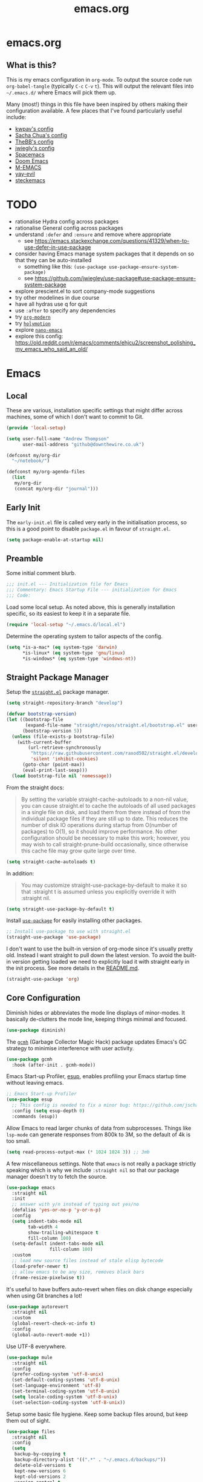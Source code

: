 #+TITLE: emacs.org
#+PROPERTY: header-args:emacs-lisp :tangle ~/.emacs.d/init.el :results silent :exports code

* emacs.org
** What is this?
This is my emacs configuration in =org-mode=. To output the source code run ~org-babel-tangle~
(typically ~C-c~ ~C-v~ ~t~). This will output the relevant files into ~~/.emacs.d/~ where Emacs will pick
them up.

Many (most!) things in this file have been inspired by others making their configuration
available. A few places that I've found particularly useful include:
- [[https://github.com/kwpav/dotfiles/blob/master/emacs.org][kwpav's config]]
- [[http://pages.sachachua.com/.emacs.d/Sacha.html][Sacha Chua's config]]
- [[https://github.com/TheBB/dotemacs][TheBB's config]]
- [[https://github.com/jwiegley/dot-emacs][jwiegly's config]]
- [[https://github.com/syl20bnr/spacemacs][Spacemacs]]
- [[https://github.com/hlissner/doom-emacs][Doom Emacs]]
- [[https://github.com/MatthewZMD/.emacs.d#org0f80f62][M-EMACS]]
- [[https://github.com/ianpan870102/yay-evil-emacs/blob/master/config.org][yay-evil]]
- [[https://framagit.org/steckerhalter/steckemacs.el/-/tree/master][steckemacs]]

* TODO
- rationalise Hydra config across packages
- rationalise General config across packages
- understand ~:defer~ and ~:ensure~ and remove where appropriate
  - see https://emacs.stackexchange.com/questions/41329/when-to-use-defer-in-use-package
- consider having Emacs manage system packages that it depends on so that they can be auto-installed
  - something like this: ~(use-package use-package-ensure-system-package)~
  - see https://github.com/jwiegley/use-package#use-package-ensure-system-package
- explore prescient.el to sort company-mode suggestions
- try other modelines in due course
- have all hydras use q for quit
- use ~:after~ to specify any dependencies
- try [[https://github.com/minad/org-modern][~org-modern~]]
- try [[https://github.com/Overdr0ne/holymotion][~holymotion~]]
- explore [[https://github.com/rougier/nano-emacs][~nano-emacs~]]
- explore this config:
  https://old.reddit.com/r/emacs/comments/ehjcu2/screenshot_polishing_my_emacs_who_said_an_old/
  
* Emacs
** Local
These are various, installation specific settings that might differ across machines, some of which I
don't want to commit to Git.

#+BEGIN_SRC emacs-lisp :tangle "~/.emacs.d/local.el" :eval no
  (provide 'local-setup)

  (setq user-full-name "Andrew Thompson"
        user-mail-address "github@downthewire.co.uk")

  (defconst my/org-dir
    "~/notebook/")

  (defconst my/org-agenda-files
    (list
     my/org-dir
     (concat my/org-dir "journal")))
#+END_SRC

** Early Init
The ~early-init.el~ file is called very early in the initialisation process, so this is a good point
to disable ~package.el~ in favour of ~straight.el~.
#+BEGIN_SRC emacs-lisp :tangle "~/.emacs.d/early-init.el" :eval no
(setq package-enable-at-startup nil)
#+END_SRC

** Preamble
Some initial comment blurb.
#+BEGIN_SRC emacs-lisp
  ;;; init.el --- Initialization file for Emacs
  ;;; Commentary: Emacs Startup File --- initialization for Emacs
  ;;; Code:
#+END_SRC

Load some local setup. As noted above, this is generally installation specific, so its easiest to
keep it in a separate file.
#+BEGIN_SRC emacs-lisp
(require 'local-setup "~/.emacs.d/local.el")
#+END_SRC

Determine the operating system to tailor aspects of the config.
#+BEGIN_SRC emacs-lisp
(setq *is-a-mac* (eq system-type 'darwin)
      *is-linux* (eq system-type 'gnu/linux)
      *is-windows* (eq system-type 'windows-nt))
#+END_SRC

** Straight Package Manager
Setup the [[https://github.com/radian-software/straight.el][~straight.el~]] package manager.
#+BEGIN_SRC emacs-lisp
  (setq straight-repository-branch "develop")

  (defvar bootstrap-version)
  (let ((bootstrap-file
         (expand-file-name "straight/repos/straight.el/bootstrap.el" user-emacs-directory))
        (bootstrap-version 5))
    (unless (file-exists-p bootstrap-file)
      (with-current-buffer
          (url-retrieve-synchronously
           "https://raw.githubusercontent.com/raxod502/straight.el/develop/install.el"
           'silent 'inhibit-cookies)
        (goto-char (point-max))
        (eval-print-last-sexp)))
    (load bootstrap-file nil 'nomessage))
#+END_SRC

From the straight docs:
#+BEGIN_QUOTE
By setting the variable straight-cache-autoloads to a non-nil value, you can cause straight.el to
cache the autoloads of all used packages in a single file on disk, and load them from there instead
of from the individual package files if they are still up to date. This reduces the number of disk
IO operations during startup from O(number of packages) to O(1), so it should improve
performance. No other configuration should be necessary to make this work; however, you may wish to
call straight-prune-build occasionally, since otherwise this cache file may grow quite large over
time.
#+END_QUOTE
#+BEGIN_SRC emacs-lisp
  (setq straight-cache-autoloads t)
#+END_SRC

In addition:
#+BEGIN_QUOTE
You may customize straight-use-package-by-default to make it so that :straight t is assumed unless
you explicitly override it with :straight nil.
#+END_QUOTE

#+BEGIN_SRC emacs-lisp
  (setq straight-use-package-by-default t)
#+END_SRC

Install [[https://github.com/jwiegley/use-package][~use-package~]] for easily installing other packages.
#+BEGIN_SRC emacs-lisp
  ;; Install use-package to use with straight.el
  (straight-use-package 'use-package)
#+END_SRC

I don't want to use the built-in version of org-mode since it's usually pretty old. Instead I want
straight to pull down the latest version. To avoid the built-in version getting loaded we need to
explicitly load it with straight early in the init process. See more details in the [[https://github.com/radian-software/straight.el#the-wrong-version-of-my-package-was-loaded][README.md]].
#+BEGIN_SRC emacs-lisp
  (straight-use-package 'org)
#+END_SRC

** Core Configuration
Diminish hides or abbreviates the mode line displays of minor-modes. It basically de-clutters the
mode line, keeping things minimal and focused.
#+BEGIN_SRC emacs-lisp
  (use-package diminish)
#+END_SRC

The [[https://github.com/emacsmirror/gcmh][~gcmh~]] (Garbage Collector Magic Hack) package updates Emacs's GC strategy to minimise interference
with user activity.
#+BEGIN_SRC emacs-lisp
  (use-package gcmh
    :hook (after-init . gcmh-mode))
#+END_SRC

Emacs Start-up Profiler, [[https://github.com/jschaf/esup][esup]], enables profiling your Emacs startup time without leaving emacs.
#+BEGIN_SRC emacs-lisp
  ;; Emacs Start-up Profiler
  (use-package esup
    ;; This config is needed to fix a minor bug: https://github.com/jschaf/esup/issues/54
    :config (setq esup-depth 0)
    :commands (esup))
#+END_SRC

Allow Emacs to read larger chunks of data from subprocesses. Things like ~lsp-mode~ can generate
responses from 800k to 3M, so the default of 4k is too small.
#+BEGIN_SRC emacs-lisp
  (setq read-process-output-max (* 1024 1024 3)) ;; 3mb
#+END_SRC

A few miscellaneous settings. Note that ~emacs~ is not really a package strictly speaking which is why
we include ~:straight nil~ so that our package manager doesn't try to fetch the source.
#+BEGIN_SRC emacs-lisp
  (use-package emacs
    :straight nil
    :init
    ;; answer with y/n instead of typing out yes/no
    (defalias 'yes-or-no-p 'y-or-n-p)
    :config
    (setq indent-tabs-mode nil
          tab-width 4
          show-trailing-whitespace t
          fill-column 100)
    (setq-default indent-tabs-mode nil
                  fill-column 100)
    :custom
    ;; load new source files instead of stale elisp bytecode
    (load-prefer-newer t)
    ;; allow emacs to be any size, removes black bars
    (frame-resize-pixelwise t))
#+END_SRC

It's useful to have buffers auto-revert when files on disk change especially when using Git branches
a lot!
#+BEGIN_SRC emacs-lisp
  (use-package autorevert
    :straight nil
    :custom
    (global-revert-check-vc-info t)
    :config
    (global-auto-revert-mode +1))
#+END_SRC

Use UTF-8 everywhere.
#+BEGIN_SRC emacs-lisp
  (use-package mule
    :straight nil
    :config
    (prefer-coding-system 'utf-8-unix)
    (set-default-coding-systems 'utf-8-unix)
    (set-language-environment 'utf-8)
    (set-terminal-coding-system 'utf-8-unix)
    (setq locale-coding-system 'utf-8-unix)
    (set-selection-coding-system 'utf-8-unix))
#+END_SRC

Setup some basic file hygiene. Keep some backup files around, but keep them out of sight.
#+BEGIN_SRC emacs-lisp
  (use-package files
    :straight nil
    :config
    (setq
     backup-by-copying t
     backup-directory-alist '((".*" . "~/.emacs.d/backups/"))
     delete-old-versions t
     kept-new-versions 6
     kept-old-versions 2
     version-control t
     vc-make-backup-files t
     recentf-max-menu-items 25
     recentf-max-saved-items 500))
#+END_SRC

Use the system keyboard when killing and yanking.
#+BEGIN_SRC emacs-lisp
  (use-package simple
    :straight nil
    :custom
    ;; killing and yanking uses the system clipboard
    (save-interprogram-paste-before-kill t))
#+END_SRC

~so-long~ is a built-in mode which deals with very long lines, like those in minified Javascript for
example.
#+BEGIN_SRC emacs-lisp
  (use-package so-long
    :straight nil
    :config
    (global-so-long-mode +1))
#+END_SRC

[[https://github.com/emacs-mirror/emacs/blob/master/lisp/saveplace.el][~saveplace~]] jumps back to
the last when later visiting a file. This is handy to pick up where you left off.
#+BEGIN_SRC emacs-lisp
  (use-package saveplace
    :straight nil
    :config
    (save-place-mode +1))
#+END_SRC

[[https://github.com/emacscollective/no-littering][~no-littering~]] keeps configuration files and
other persistent data under ~user-emacs-directory~ rather than spamming them in inconsistent places.
#+BEGIN_SRC emacs-lisp
  (use-package no-littering
    :init
    (setq no-littering-etc-directory
          (expand-file-name "etc/" user-emacs-directory))
    (setq no-littering-var-directory
          (expand-file-name "var/" user-emacs-directory)))
#+END_SRC

Use a separate custom file to remove auto-generated code from ~init.el~. This should be loaded prior
to any themes so that they confirmation code gets stored in ~custom.el~.
#+BEGIN_SRC emacs-lisp
  (use-package cus-edit
    :straight nil
    :custom
    (custom-file (expand-file-name "custom.el" user-emacs-directory))
    :config
    (if (file-exists-p custom-file)
        (load-file custom-file)))
#+END_SRC

** OS Specific
Map some keys on MacOS.
#+BEGIN_SRC emacs-lisp
  (use-package emacs
    :straight nil
    :when *is-a-mac*
    :config
    (setq mac-command-modifier 'control ;; Mac command to Control
          mac-option-modifier 'meta     ;; Mac atl/option to Meta
          visible-bell nil
          ring-bell-function 'flash-mode-line)
    (defun flash-mode-line ()
      (invert-face 'mode-line)
      (run-with-timer 0.1 nil #'invert-face 'mode-line))
    (add-to-list 'default-frame-alist '(ns-transparent-titlebar . t))
    (add-to-list 'default-frame-alist '(ns-appearance . dark))
    (set-fontset-font t 'symbol (font-spec :family "Apple Symbols") nil 'prepend)
    (set-fontset-font t 'symbol (font-spec :family "Apple Color Emoji") nil 'prepend))
#+END_SRC

[[https://github.com/purcell/exec-path-from-shell][~exec-path-from-shell~]] loads the ~PATH~ from your shell setup. This is useful when running Emacs from
a non-shell environment like OSX.
#+begin_src emacs-lisp
  (use-package exec-path-from-shell
    :ensure t
    :when (or *is-a-mac* *is-linux*)
    :config
    (exec-path-from-shell-initialize))

  ;; TODO this should probably live in python-mode
  (when (eq system-type 'darwin)
    (setq python-shell-interpreter "/usr/local/bin/python3"))
#+end_src
** Aesthetics

Turn off a bunch of frame related functionality for a more minimal experience.
#+BEGIN_SRC emacs-lisp
  (use-package frame
    :straight nil
    :config
    (blink-cursor-mode -1)
    (setq initial-scratch-message ""
          inhibit-startup-message t
          visible-bell nil
          ring-bell-function 'ignore
          initial-frame-alist
          '((menu-bar-lines . 0)
            (tool-bar-lines . 0)))
    (scroll-bar-mode 0)
    (tool-bar-mode 0)
    (menu-bar-mode 0)
    (global-hl-line-mode 1))
#+END_SRC

[[https://draculatheme.com/emacs][Dracula]] is a nice theme that's available for lots of apps.
#+BEGIN_SRC emacs-lisp
  (use-package dracula-theme
    :config
    (load-theme 'dracula))

  ;; TODO this could live somewhere more tidy...
  (add-to-list 'default-frame-alist '(font . "Fira Code-14"))
#+END_SRC

[[https://github.com/domtronn/all-the-icons.el][~all-the-icons.el~]] is a nice utility package that collects various icon fonts and makes them
available to Emacs.
#+BEGIN_SRC emacs-lisp
  (use-package all-the-icons
    :defer t)
#+END_SRC

[[https://github.com/seagle0128/doom-modeline][~doom-modeline~]] is a fancy, fast and minimal mode-line.
#+BEGIN_SRC emacs-lisp
  (use-package doom-modeline
    :demand t
    :init
    (column-number-mode +1)
    (doom-modeline-mode +1)
    :config
    (setq doom-modeline-height 1)
    (set-face-attribute 'mode-line nil :height 150)
    (set-face-attribute 'mode-line-inactive nil :height 150)
    :custom
    (doom-modeline-vcs-max-length 50)
    (doom-modeline-buffer-file-name-style 'truncate-upto-project))
#+END_SRC

** Keybindings
[[https://github.com/noctuid/general.el][~general.el~]] provides a convenient method for binding
keys. It also integrates well with ~use-package~. In particular, this allows us to easily setup a
global leader key, ~my-leader-def~ and chain bindings from that.
#+BEGIN_SRC emacs-lisp
  (use-package general
    :demand t
    :custom
    (general-override-states '(insert emacs hybrid normal visual motion operator replace))
    :config
    (general-define-key
     "C-w" 'backward-kill-word
     "C-c C-k" 'kill-region
     "C-x C-k" 'kill-region
     ;; C-z defaults to suspend-frame which isn't very useful
     "C-z" 'undo
     ;;"M-s" 'highlight-symbol-at-point ;;TODO conflicted with consult
     "M-c" 'hi-lock-mode
     "M-z" 'pop-global-mark)

    ;; Make general's keybindings take precedence over keys bound to other minor mode keymaps.
    (general-override-mode)

    ;; We need to call this so that we can allocate C-t as a prefix key. See
    ;; https://github.com/noctuid/general.el#automatic-key-unbinding for details.
    (general-auto-unbind-keys)
    ;; Create a definer where most of my commands will live under
    (general-create-definer my-leader-def
      :prefix "C-t")
    ;; Setup some initial bindings.
    ;; TODO some of these should probably live elsewhere
    (my-leader-def
      "a" 'org-agenda
      "b" '(:ignore t :wk "bookmarks")
      "bs" 'bookmark-set
      "bl" 'consult-bookmark
      ;; quit / restart
      "q" '(:ignore t :wk "quit / restart")
      "qq" 'save-buffers-kill-terminal
      "qQ" 'save-buffers-kill-emacs
      "qr" 'restart-emacs))
#+END_SRC

[[https://github.com/justbur/emacs-which-key][~which-key~]] displays all of the available keybindings following a incompletely entered command. For
example, pressing ~C-x~ and waiting a moment will cause ~which-key~ to populate the minibuffer with all
the available next keys along with their corresponding commands. This makes discovery of new
commands very easy.

The only slight issue with this is that the size of the minibuffer expands a lot which can cause the
view of the current buffer to change depending on where the point is. ~which-key-posframe~ provides an
improvement on this by popping up in a floating window. I'll try it for a while and see.

#+BEGIN_SRC emacs-lisp
  (use-package which-key
    :custom
    (which-key-idle-delay 0)
    :config
    (which-key-mode +1)
    )

  (use-package which-key-posframe
    :config
    (which-key-posframe-mode)
    (setq which-key-posframe-poshandler 'posframe-poshandler-window-center))
#+END_SRC

[[https://github.com/abo-abo/hydra][~hydra~]] allows us to specify related keybindings together in a
neat way. Note that ~:wk~ allows us to specify the text that is displayed by ~which-key~ for this hydra.
#+BEGIN_SRC emacs-lisp
  (use-package hydra
    :defer t)

  ;; This allows us to use :hydra within use-package
  (use-package use-package-hydra
    :ensure t)
#+END_SRC

This is a basic movement hydra.
#+BEGIN_SRC emacs-lisp
  (general-define-key "C-n" 'hydra-move/body)
  (defhydra hydra-move
    (:body-pre (next-line))
    "navigation"
    ("n" next-line)
    ("p" previous-line)
    ("f" forward-char)
    ("b" backward-char)
    ("a" beginning-of-line)
    ("e" move-end-of-line)
    ("v" scroll-up-command)
    ;; Converting M-v to V here by analogy.
    ("V" scroll-down-command)
    ("l" recenter-top-bottom)
    ("<" beginning-of-buffer)
    (">" end-of-buffer))
#+END_SRC

This is a hydra for working with the ~rectangle~ commands.

TODO: I should understand how this works better.

#+BEGIN_SRC emacs-lisp
  (my-leader-def "R" '(hydra-rectangle/body :wk "rectangle"))
  (defhydra hydra-rectangle (:body-pre (rectangle-mark-mode 1)
                                       :color pink
                                       :hint nil
                                       :post (deactivate-mark))
         "
      ^_i_^       _w_ copy      _O_pen       _N_umber-lines
    _n_   _o_     _y_ank        _t_ype       _E_xchange-point
      ^_e_^       _d_ kill      _c_lear      _r_eset-region-mark
    ^^^^          _u_ndo        _g_ quit     ^ ^
    "
         ("i" rectangle-previous-line)
         ("e" rectangle-next-line)
         ("n" rectangle-backward-char)
         ("o" rectangle-forward-char)
         ("d" kill-rectangle)                    ;; C-x r k
         ("y" yank-rectangle)                    ;; C-x r y
         ("w" copy-rectangle-as-kill)            ;; C-x r M-w
         ("O" open-rectangle)                    ;; C-x r o
         ("t" string-rectangle)                  ;; C-x r t
         ("c" clear-rectangle)                   ;; C-x r c
         ("E" rectangle-exchange-point-and-mark) ;; C-x C-x
         ("N" rectangle-number-lines)            ;; C-x r N
         ("r" (if (region-active-p)
                  (deactivate-mark)
                (rectangle-mark-mode 1)))
         ("u" undo nil)
         ("g" nil))
#+END_SRC

This hydra provides easy access to various package management commands.
#+BEGIN_SRC emacs-lisp
  (my-leader-def "s" '(hydra-straight-helper/body :wk "pkgs"))
  (defhydra hydra-straight-helper (:hint nil :color green)
         "
        _c_heck all       |_f_etch all     |_m_erge all      |_n_ormalize all   |p_u_sh all
        _C_heck package   |_F_etch package |_M_erge package  |_N_ormlize package|p_U_sh package
        ----------------^^+--------------^^+---------------^^+----------------^^+------------||_q_uit||
        _r_ebuild all     |_p_ull all      |_v_ersions freeze|_w_atcher start   |_g_et recipe
        _R_ebuild package |_P_ull package  |_V_ersions thaw  |_W_atcher quit    |prun_e_ build"
         ("c" straight-check-all)
         ("C" straight-check-package)
         ("r" straight-rebuild-all)
         ("R" straight-rebuild-package)
         ("f" straight-fetch-all)
         ("F" straight-fetch-package)
         ("p" straight-pull-all)
         ("P" straight-pull-package)
         ("m" straight-merge-all)
         ("M" straight-merge-package)
         ("n" straight-normalize-all)
         ("N" straight-normalize-package)
         ("u" straight-push-all)
         ("U" straight-push-package)
         ("v" straight-freeze-versions)
         ("V" straight-thaw-versions)
         ("w" straight-watcher-start)
         ("W" straight-watcher-quit)
         ("g" straight-get-recipe)
         ("e" straight-prune-build)
         ("q" nil))
#+END_SRC

This hydra gives easy access to inserting various Unicode characters.
#+BEGIN_SRC emacs-lisp
  (defun my/insert-unicode (unicode-name)
    "Same as C-x 8 enter UNICODE-NAME."
    (insert-char (gethash unicode-name (ucs-names))))

  (my-leader-def "u" '(hydra-unicode/body :wk "unicode"))
  (defhydra hydra-unicode (:hint nil)
    "
          Unicode  _e_ €  _g_ £
                   _f_ ♀  _r_ ♂
                   _o_ °  _m_ µ  _z_ ë  _Z_ Ë
                   _n_ ←  _e_ ↓  _i_ ↑  _o_ →
          "
    ("e" (my/insert-unicode "EURO SIGN"))
    ("g" (my/insert-unicode "POUND SIGN"))

    ("r" (my/insert-unicode "MALE SIGN"))
    ("f" (my/insert-unicode "FEMALE SIGN"))

    ("o" (my/insert-unicode "DEGREE SIGN"))
    ("m" (my/insert-unicode "MICRO SIGN"))

    ("z" (my/insert-unicode "LATIN SMALL LETTER E DIAERESIS"))
    ("Z" (my/insert-unicode "LATIN CAPITAL LETTER E DIAERESIS"))

    ("n" (my/insert-unicode "LEFTWARDS ARROW"))
    ("e" (my/insert-unicode "DOWNWARDS ARROW"))
    ("i" (my/insert-unicode "UPWARDS ARROW"))
    ("o" (my/insert-unicode "RIGHTWARDS ARROW")))
#+END_SRC

This hydra provides easy access to ~register~ functions.
#+BEGIN_SRC emacs-lisp
  (my-leader-def "r" '(hydra-register-helper/body :wk "registers"))
  (defhydra hydra-register-helper (:hint nil :color green)
    "
   Position
  -------------------
   _s_tore a register
   _l_oad a register
   _q_uit
    "
    ("s" consult-register-store)
    ("l" consult-register-load)

    ("q" nil))
#+END_SRC

[[https://www.emacswiki.org/emacs/download/zoom-frm.el][~zoom-frm~]] is a nice way to zoom in and out on a frame basis. This is useful when switching from
smaller to larger screens.
#+begin_src emacs-lisp
  (use-package zoom-frm
    :general
    (my-leader-def "z" '(hydra-zoom/body :wk "zoom"))
    :hydra (hydra-zoom (:column 2)
                       ("n" zoom-frm-in "Zoom in")
                       ("t" zoom-frm-out "Zoom out")
                       ("r" (text-scale-set 0) "Reset zoom")
                       ("0" (text-scale-set 0) :bind nil :exit t)))
#+END_SRC

[[https://github.com/dacap/keyfreq][~keyfreq~]] tracks how many times you use various Emacs commands. This can be helpful to identify
commands that you're using a lot which could benefit from a better keybinding. This is really a
manual way to emulate something like the great Key Promoter X plugin for IntelliJ which tells you
when there's a keyboard shortcut to do something that you've just used the mouse for.
#+BEGIN_SRC emacs-lisp
  (use-package keyfreq
    :init (keyfreq-mode 1)
    :config (keyfreq-autosave-mode 1))
#+END_SRC

** Helm
[[https://github.com/emacs-helm/helm][~helm~]] is a framework for incremental completions and
narrowing selections. It makes it easy to find what you want by filtering as you type.

TODO: remove the directory listings from ~helm-find-files~: try something like this:
https://github.com/syl20bnr/spacemacs/issues/1863#issuecomment-345057408

TODO: sort the listing in helm-mini when I narrow. Without narrowing its ordered by recency which is
good, but when I narrow it is ordered in another way, maybe length?

#+BEGIN_SRC emacs-lisp
  (use-package helm
    :disabled
    :diminish
    :init
    (helm-mode t)
    :config
    (setq helm-buffer-max-length 40
          ;; this stops helm trying to ping websites when it interprets text as a url
          ffap-machine-p-known 'reject
          helm-mini-default-sources '(helm-source-buffers-list
                                  helm-source-recentf
                                  helm-source-bookmarks
                                  helm-source-buffer-not-found
                                  helm-source-bookmark-set))
    ;; TODO why not use general here?
    :bind (("M-x"     . helm-M-x)
           ("C-x C-f" . helm-find-files)
           ("C-x b"   . helm-mini)     ;; See buffers & recent files; more useful.
           ("C-x r b" . helm-filtered-bookmarks)
           ("C-x C-r" . helm-recentf)  ;; Search for recently edited files
           ("C-c i"   . helm-imenu)
           ("C-h a"   . helm-apropos)
           ;; Look at what was cut recently & paste it in.
           ("M-y" . helm-show-kill-ring)

           :map helm-map
           ;; We can list ‘actions’ on the currently selected item by C-z.
           ("C-z" . helm-select-action)
           ;; Let's keep tab-completetion anyhow.
           ("TAB"   . helm-execute-persistent-action)
           ("<tab>" . helm-execute-persistent-action)))
#+END_SRC
[[https://github.com/PythonNut/helm-flx][~helm-flx~]] provides fuzzy sorting for helm.
#+BEGIN_SRC emacs-lisp
  (use-package helm-flx
    :disabled
    :config
    (setq helm-flx-for-helm-find-files t
      helm-flx-for-helm-locate t)
    (helm-flx-mode +1))
#+END_SRC

[[https://github.com/emacs-helm/helm-descbinds][~helm-descbinds~]] makes it easy to search the current active keybindings using ~helm~.
#+BEGIN_SRC emacs-lisp
  (use-package helm-descbinds
    :disabled
    :config (helm-descbinds-mode))

#+END_SRC

[[https://github.com/emacsorphanage/helm-swoop][~helm-swoop~]] is a useful way to search a buffer using ~helm~.

TODO: there's probably more useful options here I could explore
#+BEGIN_SRC emacs-lisp
  (use-package helm-swoop
    :disabled
    :config
    (setq
     ;; show syntax highlighting in swoop minibuffer
     helm-swoop-speed-or-color t
     ;; don't pre-populate the swoop minibuffer with the symbol at the point
     ;;
     ;; TODO it would be nice to populate this sometimes and not at others times and bind these to
     ;; other keys
     ;;
     helm-swoop-pre-input-function (lambda () "")
     helm-swoop-use-fuzzy-matching t)
    :general
    ("C-s"   'helm-swoop)
    ("C-M-s" 'helm-multi-swoop-all)
    ("C-S-s" 'helm-swoop-back-to-last-point)
    ;; keep C-w mapped to backward-kill-word even when swooping
    (helm-swoop-map "C-w" 'backward-kill-word)
    :custom
    (helm-swoop-split-with-multiple-windows t "Do not split window inside the current window."))
#+END_SRC

** Editing

[[https://github.com/bbatsov/crux][~crux~]] has a bunch of handy editing features that originated in Prelude Emacs.
#+BEGIN_SRC emacs-lisp
  (use-package crux
    :general
    ;; First kill to end of line, then kill the whole then.
    ("C-k" 'crux-smart-kill-line))
#+END_SRC

This snippet provides smarter moving to the beginning of the line.
Copied from [[https://emacsredux.com/blog/2013/05/22/smarter-navigation-to-the-beginning-of-a-line/]].
#+BEGIN_SRC emacs-lisp
  (defun smarter-move-beginning-of-line (arg)
    "Move point back to indentation of beginning of line.

    Move point to the first non-whitespace character on this line.
    If point is already there, move to the beginning of the line.
    Effectively toggle between the first non-whitespace character and
    the beginning of the line.

    If ARG is not nil or 1, move forward ARG - 1 lines first.  If
    point reaches the beginning or end of the buffer, stop there."
    (interactive "^p")
    (setq arg (or arg 1))

    ;; Move lines first
    (when (/= arg 1)
      (let ((line-move-visual nil))
        (forward-line (1- arg))))

    (let ((orig-point (point)))
      (back-to-indentation)
      (when (= orig-point (point))
        (move-beginning-of-line 1))))

  ;; remap C-a to `smarter-move-beginning-of-line'
  (general-define-key "C-a" 'smarter-move-beginning-of-line)
#+END_SRC

[[https://elpa.gnu.org/packages/undo-tree.html][~undo-tree~]] gives a nice undo visualisation.

TODO this is a nice way to incorporate Hydras directly into the use-package setup.

TODO this doesn't seem to be enabled by default, at least in org, or Go. Maybe add hooks

TODO try vundo instead https://github.com/casouri/vundo
#+BEGIN_SRC emacs-lisp
  (use-package undo-tree
    :ensure t
    :diminish
    :after hydra
    :general ("C-x /" 'hydra-undo-tree/body)
    :config
      (global-undo-tree-mode 1)
      (setq undo-tree-visualizer-timestamps t
            undo-tree-visualizer-diff t
            undo-tree-show-minibuffer-help t
            undo-tree-minibuffer-help-dynamic t
            undo-tree-show-help-in-visualize-buffer t)
    :hydra (hydra-undo-tree (:hint nil)
  "
  _p_: undo  _n_: redo _s_: save _l_: load   "
      ("p"   undo-tree-undo)
      ("n"   undo-tree-redo)
      ("s"   undo-tree-save-history)
      ("l"   undo-tree-load-history)
      ("u"   undo-tree-visualize "visualize" :color blue)
      ("q"   nil "quit" :color blue)))
  ; This helps undo-tree keep loading: https://github.com/syl20bnr/spacemacs/issues/14064
  (with-eval-after-load 'undo-tree (defun undo-tree-overridden-undo-bindings-p () nil))
#+END_SRC

[[https://github.com/waymondo/popup-kill-ring][~popup-kill-ring~]] displays the kill-ring in a popup at the point.
#+begin_src emacs-lisp
(use-package popup-kill-ring
  :bind ("M-y" . popup-kill-ring))
#+end_src

[[https://github.com/victorhge/iedit][~iedit~]] allows you edit multiple occurrences of the same symbol at the same time. It's less useful
now that ~lsp-mode~ can do the same thing across a project, but it is still useful for non-lsp enabled
content.
#+BEGIN_SRC emacs-lisp
  (use-package iedit)
#+END_SRC

[[https://github.com/emacs-dashboard/emacs-dashboard][~dashboard~]] is a nice little splash screen that shows some recent items on starting Emacs.
#+BEGIN_SRC emacs-lisp
  (use-package dashboard
    :config
    (dashboard-setup-startup-hook)
    (setq initial-buffer-choice (lambda () (get-buffer "*dashboard*")))
    (setq dashboard-items '((recents  . 5)
                            (bookmarks . 5)
                            (projects . 5)
                            (registers . 5)))
    (setq dashboard-set-heading-icons t)
    (setq dashboard-set-file-icons t)
    (setq dashboard-init-info (concat "Welcome "     user-full-name
                                      "! Emacs "      emacs-version
                                      "; System "     (system-name)
                                      "; Time "       (emacs-init-time))))
#+END_SRC


~dired~ is basically a file explorer.
#+BEGIN_SRC emacs-lisp
  (use-package dired
    :straight nil
    :defer t
    :hook (dired-mode . dired-hide-details-mode)
    :general
    (my-leader-def "d" 'dired)
    (dired-mode-map "c" 'dired-do-copy)
    (dired-mode-map "r" 'dired-do-rename)
    (dired-mode-map "." 'hydra-dired/body)
    :hydra
    ;; TODO map 'c' to copy, r to rename
    (hydra-dired (:hint nil :color pink)
    "
  _+_ mkdir          _v_iew           _m_ark             _(_ details        _i_nsert-subdir    wdired
  _c_opy             _O_ view other   _U_nmark all       _)_ omit-mode      _$_ hide-subdir    C-x C-q : edit
  _D_elete           _o_pen other     _u_nmark           _l_ redisplay      _w_ kill-subdir    C-c C-c : commit
  _r_ename           _M_ chmod        _t_oggle           _g_ revert buf     _e_ ediff          C-c ESC : abort
  _Y_ rel symlink    _G_ chgrp        _E_xtension mark   _s_ort             _=_ pdiff
  _S_ymlink          ^ ^              _F_ind marked      _._ toggle hydra   \\ flyspell
  _R_sync            ^ ^              ^ ^                ^ ^                _?_ summary
  _z_ compress-file  _A_ find regexp
  _Z_ compress       _Q_ repl regexp

  T - tag prefix
  "
      ("\\" dired-do-ispell)
      ("(" dired-hide-details-mode)
      (")" dired-omit-mode)
      ("+" dired-create-directory)
      ("=" diredp-ediff)         ;; smart diff
      ("?" dired-summary)
      ("$" diredp-hide-subdir-nomove)
      ("A" dired-do-find-regexp)
      ("c" dired-do-copy)        ;; Copy all marked files
      ("D" dired-do-delete)
      ("E" dired-mark-extension)
      ("e" dired-ediff-files)
      ("F" dired-do-find-marked-files)
      ("G" dired-do-chgrp)
      ("g" revert-buffer)        ;; read all directories again (refresh)
      ("i" dired-maybe-insert-subdir)
      ("l" dired-do-redisplay)   ;; relist the marked or singel directory
      ("M" dired-do-chmod)
      ("m" dired-mark)
      ("O" dired-display-file)
      ("o" dired-find-file-other-window)
      ("Q" dired-do-find-regexp-and-replace)
      ("r" dired-do-rename)
      ("R" dired-do-rsynch)
      ("S" dired-do-symlink)
      ("s" dired-sort-toggle-or-edit)
      ("t" dired-toggle-marks)
      ("U" dired-unmark-all-marks)
      ("u" dired-unmark)
      ("v" dired-view-file)      ;; q to exit, s to search, = gets line #
      ("w" dired-kill-subdir)
      ("Y" dired-do-relsymlink)
      ("z" diredp-compress-this-file)
      ("Z" dired-do-compress)
      ("q" nil)
      ("." nil :color blue)))

  ;; Colourful columns.
  (use-package diredfl
    :after dired
    :config
    (diredfl-global-mode +1))

  (use-package dired-git-info
      :general ('dired-mode-map
                "C-(" 'dired-git-info-mode))
#+END_SRC

** Projectile
[[https://projectile.mx/][~projectile~]] is a project interaction package that provides lots of handy commands for operating at
a project level.

TODO: I should probably trim down this hydra since I don't use some of it.
#+BEGIN_SRC emacs-lisp
  (use-package projectile
    :general
    (my-leader-def
      "h" '(hydra-projectile/body :wk "projectile-mode")) ;;oryx
    (projectile-mode-map "C-c h" 'projectile-command-map)
    ("C-x f" 'find-file)
    ("C-x C-f" 'projectile-find-file)
    :config
    (projectile-mode +1)
    :hydra
    (hydra-projectile (:color teal
                              :hint nil)
    "
       PROJECTILE: %(projectile-project-root)

       Find File            Search/Tags          Buffers                Cache
  ------------------------------------------------------------------------------------------
  _s-f_: file            _a_: ag                _i_: Ibuffer           _c_: cache clear
   _ff_: file dwim       _g_: update gtags      _b_: switch to buffer  _x_: remove known project
   _fd_: file curr dir   _o_: multi-occur     _s-k_: Kill all buffers  _X_: cleanup non-existing
    _r_: recent file                                               ^^^^_z_: cache current
    _d_: dir

  "
      ("a"   helm-rg)
      ("b"   projectile-switch-to-buffer)
      ("c"   projectile-invalidate-cache)
      ("d"   projectile-find-dir)
      ("s-f" projectile-find-file)
      ("ff"  projectile-find-file-dwim)
      ("fd"  projectile-find-file-in-directory)
      ("g"   ggtags-update-tags)
      ("s-g" ggtags-update-tags)
      ("i"   projectile-ibuffer)
      ("K"   projectile-kill-buffers)
      ("s-k" projectile-kill-buffers)
      ("m"   projectile-multi-occur)
      ("o"   projectile-multi-occur)
      ("s-p" projectile-switch-project "switch project")
      ("p"   projectile-switch-project)
      ("s"   projectile-switch-project)
      ("r"   projectile-recentf)
      ("x"   projectile-remove-known-project)
      ("X"   projectile-cleanup-known-projects)
      ("z"   projectile-cache-current-file)
      ("`"   hydra-projectile-other-window/body "other window")
      ("q"   nil "cancel" :color blue)))
#+END_SRC

Various helm add-ons.
#+BEGIN_SRC emacs-lisp
  (use-package helm-projectile
    :disabled
    :after projectile
    :config
    (helm-projectile-on))

  (use-package helm-rg
    :disabled
    :ensure t
    :config
    (setq helm-rg-default-directory 'git-root))

  (use-package helm-ag
    :disabled
    :ensure t
    :config
    (setq ag-arguments (list "--smart-case" "--column")))
#+END_SRC

** Vertico
Useful documentation for getting started here:
- https://kristofferbalintona.me/posts/202202211546/

#+begin_src emacs-lisp
  (straight-use-package '( vertico :files (:defaults "extensions/*")
                                   :includes (vertico-buffer
                                              vertico-directory
                                              vertico-flat
                                              vertico-indexed
                                              vertico-mouse
                                              vertico-quick
                                              vertico-repeat
                                              vertico-reverse)))
  ;; Enable vertico
  (use-package vertico
    :init
    (vertico-mode)
    :config
    ;; Different scroll margin
    (setq vertico-scroll-margin 0)
    ;; Show more candidates
    (setq vertico-count 20)
    ;; Grow and shrink the Vertico minibuffer
    (setq vertico-resize nil)

    ;; Enable vertico-multiform
    (vertico-multiform-mode)

    ;; Configure the display per command.  Use a buffer with indices for imenu and a flat (Ido-like)
    ;; menu for M-x.
    (setq vertico-multiform-commands
          '((consult-imenu buffer indexed)))

    ;; Configure the display per completion category.  Use the grid display for files and a buffer for
    ;; the consult-grep commands.
    (setq vertico-multiform-categories
          '((file grid)
            (consult-grep buffer)))
    )

  (use-package vertico-directory
    :straight nil
    :bind (:map vertico-map
                ("C-j" . vertico-directory-enter)
                ("C-l" . vertico-directory-up)
                ("DEL" . vertico-directory-delete-char)
                ("M-DEL" . vertico-directory-delete-word)))

  ;; Persist history over Emacs restarts. Vertico sorts by history position.
  (use-package savehist
    :init
    (savehist-mode))

  ;; A few more useful configurations...
  (use-package emacs
    :init
    ;; Add prompt indicator to `completing-read-multiple'.
    ;; We display [CRM<separator>], e.g., [CRM,] if the separator is a comma.
    (defun crm-indicator (args)
      (cons (format "[CRM%s] %s"
                    (replace-regexp-in-string
                     "\\`\\[.*?]\\*\\|\\[.*?]\\*\\'" ""
                     crm-separator)
                    (car args))
            (cdr args)))
    (advice-add #'completing-read-multiple :filter-args #'crm-indicator)

    ;; Do not allow the cursor in the minibuffer prompt
    (setq minibuffer-prompt-properties
          '(read-only t cursor-intangible t face minibuffer-prompt))
    (add-hook 'minibuffer-setup-hook #'cursor-intangible-mode)

    ;; Emacs 28: Hide commands in M-x which do not work in the current mode.
    ;; Vertico commands are hidden in normal buffers.
    ;; (setq read-extended-command-predicate
    ;;       #'command-completion-default-include-p)

    ;; Enable recursive minibuffers
    (setq enable-recursive-minibuffers t))
#+end_src


#+begin_src emacs-lisp
;; Optionally use the `orderless' completion style.
(use-package orderless
  :init
  ;; Configure a custom style dispatcher (see the Consult wiki)
  ;; (setq orderless-style-dispatchers '(+orderless-consult-dispatch orderless-affix-dispatch)
  ;;       orderless-component-separator #'orderless-escapable-split-on-space)
  (setq completion-styles '(orderless basic)
        completion-category-defaults nil
        completion-category-overrides '((file (styles partial-completion)))))
#+end_src

#+begin_src emacs-lisp
  ;; Enable rich annotations using the Marginalia package
  (use-package marginalia
    ;; Either bind `marginalia-cycle' globally or only in the minibuffer
    :bind (("M-A" . marginalia-cycle)
           :map minibuffer-local-map
           ("M-A" . marginalia-cycle))

    ;; The :init configuration is always executed (Not lazy!)
    :init

    ;; Must be in the :init section of use-package such that the mode gets
    ;; enabled right away. Note that this forces loading the package.
    (marginalia-mode))

  ;; This causes an error that I need to figure out
  ;; (use-package all-the-icons-completion
  ;; :after (marginalia all-the-icons)
  ;; :hook (marginalia-mode . all-the-icons-completion-marginalia-setup)
  ;; :init
  ;; (all-the-icons-completion-mode))
#+end_src


#+begin_src emacs-lisp
  (use-package embark
    :demand t
    :ensure t
    :bind
    (("C-." . embark-act)         ;; pick some comfortable binding
     ("C-;" . embark-dwim)        ;; good alternative: M-.
     ("C-h B" . embark-bindings)) ;; alternative for `describe-bindings'

    :init

    ;; Optionally replace the key help with a completing-read interface
    (setq prefix-help-command #'embark-prefix-help-command)

    ;; Show the Embark target at point via Eldoc.  You may adjust the Eldoc
    ;; strategy, if you want to see the documentation from multiple providers.
    ;; (add-hook 'eldoc-documentation-functions #'embark-eldoc-first-target) ;; this didn't work
    ;; (setq eldoc-documentation-strategy #'eldoc-documentation-compose-eagerly)

    :config

    ;; Hide the mode line of the Embark live/completions buffers
    (add-to-list 'display-buffer-alist
                 '("\\`\\*Embark Collect \\(Live\\|Completions\\)\\*"
                   nil
                   (window-parameters (mode-line-format . none)))))

  ;; Consult users will also want the embark-consult package.
  (use-package embark-consult
    :demand t
    :ensure t ; only need to install it, embark loads it after consult if found
    :hook
    (embark-collect-mode . consult-preview-at-point-mode))
#+end_src


#+begin_src emacs-lisp
  ;; Example configuration for Consult
  (use-package consult
    ;; Replace bindings. Lazily loaded due by `use-package'.
    :bind (;; C-c bindings (mode-specific-map)

           ("C-c M-x" . consult-mode-command)
           ("C-c h" . consult-history)
           ("C-c k" . consult-kmacro)
           ("C-c m" . consult-man)
           ("C-c i" . consult-info)
           ([remap Info-search] . consult-info)
           ;; C-x bindings (ctl-x-map)
           ("C-x M-:" . consult-complex-command)     ;; orig. repeat-complex-command
           ("C-x b" . consult-buffer)                ;; orig. switch-to-buffer
           ("C-x 4 b" . consult-buffer-other-window) ;; orig. switch-to-buffer-other-window
           ("C-x 5 b" . consult-buffer-other-frame)  ;; orig. switch-to-buffer-other-frame
           ("C-x r b" . consult-bookmark)            ;; orig. bookmark-jump
           ("C-x p b" . consult-project-buffer)      ;; orig. project-switch-to-buffer
           ;; Custom M-# bindings for fast register access
           ("M-#" . consult-register-load)
           ("M-'" . consult-register-store)          ;; orig. abbrev-prefix-mark (unrelated)
           ("C-M-#" . consult-register)
           ;; Other custom bindings
           ("M-y" . consult-yank-pop)                ;; orig. yank-pop
           ;; M-g bindings (goto-map)
           ("M-g e" . consult-compile-error)
           ("M-g f" . consult-flymake)               ;; Alternative: consult-flycheck
           ("M-g g" . consult-goto-line)             ;; orig. goto-line
           ("M-g M-g" . consult-goto-line)           ;; orig. goto-line
           ("M-g o" . consult-outline)               ;; Alternative: consult-org-heading
           ("M-g m" . consult-mark)
           ("M-g k" . consult-global-mark)
           ("M-g i" . consult-imenu)
           ("M-g I" . consult-imenu-multi)
           ;; M-s bindings (search-map)
           ("M-s d" . consult-find)
           ("M-s D" . consult-locate)
           ("M-s g" . consult-grep)
           ("M-s G" . consult-git-grep)
           ("M-s r" . consult-ripgrep)
           ("M-s l" . consult-line)
           ("M-s L" . consult-line-multi)
           ("M-s k" . consult-keep-lines)
           ("M-s u" . consult-focus-lines)
           ;; Isearch integration
           ("M-s e" . consult-isearch-history)
           :map isearch-mode-map
           ("M-e" . consult-isearch-history)         ;; orig. isearch-edit-string
           ("M-s e" . consult-isearch-history)       ;; orig. isearch-edit-string
           ("M-s l" . consult-line)                  ;; needed by consult-line to detect isearch
           ("M-s L" . consult-line-multi)            ;; needed by consult-line to detect isearch
           ;; Minibuffer history
           :map minibuffer-local-map
           ("M-s" . consult-history)                 ;; orig. next-matching-history-element
           ("M-r" . consult-history))                ;; orig. previous-matching-history-element

    ;; Enable automatic preview at point in the *Completions* buffer. This is
    ;; relevant when you use the default completion UI.
    :hook (completion-list-mode . consult-preview-at-point-mode)

    ;; The :init configuration is always executed (Not lazy)
    :init
    ;; Optionally configure the register formatting. This improves the register
    ;; preview for `consult-register', `consult-register-load',
    ;; `consult-register-store' and the Emacs built-ins.
    (setq register-preview-delay 0.5
          register-preview-function #'consult-register-format)

    ;; Optionally tweak the register preview window.
    ;; This adds thin lines, sorting and hides the mode line of the window.
    (advice-add #'register-preview :override #'consult-register-window)

    ;; Use Consult to select xref locations with preview
    (setq xref-show-xrefs-function #'consult-xref
          xref-show-definitions-function #'consult-xref)

    ;; Configure other variables and modes in the :config section,
    ;; after lazily loading the package.
    :config

    ;; Optionally configure preview. The default value
    ;; is 'any, such that any key triggers the preview.
    ;; (setq consult-preview-key 'any)
    ;; (setq consult-preview-key "M-.")
    ;; (setq consult-preview-key '("S-<down>" "S-<up>"))
    ;; For some commands and buffer sources it is useful to configure the
    ;; :preview-key on a per-command basis using the `consult-customize' macro.
    (consult-customize
     consult-theme :preview-key '(:debounce 0.2 any)
     consult-ripgrep consult-git-grep consult-grep
     consult-bookmark consult-recent-file consult-xref
     consult--source-bookmark consult--source-file-register
     consult--source-recent-file consult--source-project-recent-file
     ;; :preview-key "M-."
     :preview-key '(:debounce 0.4 any))

    ;; Optionally configure the narrowing key.
    ;; Both < and C-+ work reasonably well.
    (setq consult-narrow-key "<") ;; "C-+"

    ;; Optionally make narrowing help available in the minibuffer.
    ;; You may want to use `embark-prefix-help-command' or which-key instead.
    ;; (define-key consult-narrow-map (vconcat consult-narrow-key "?") #'consult-narrow-help)

    ;; By default `consult-project-function' uses `project-root' from project.el.
    ;; Optionally configure a different project root function.
    ;;;; 1. project.el (the default)
    ;; (setq consult-project-function #'consult--default-project--function)
    ;;;; 2. vc.el (vc-root-dir)
    ;; (setq consult-project-function (lambda (_) (vc-root-dir)))
    ;;;; 3. locate-dominating-file
    ;; (setq consult-project-function (lambda (_) (locate-dominating-file "." ".git")))
    ;;;; 4. projectile.el (projectile-project-root)
    ;; (autoload 'projectile-project-root "projectile")
    ;; (setq consult-project-function (lambda (_) (projectile-project-root)))
    ;;;; 5. No project support
    ;; (setq consult-project-function nil)
  )
#+end_src

Read more about embark: https://karthinks.com/software/fifteen-ways-to-use-embark/
#+begin_src emacs-lisp
(use-package consult-dir)
#+end_src


#+begin_src emacs-lisp
(use-package corfu
  ;; Optional customizations
  ;; :custom
  ;; (corfu-cycle t)                ;; Enable cycling for `corfu-next/previous'
  ;; (corfu-auto t)                 ;; Enable auto completion
  ;; (corfu-separator ?\s)          ;; Orderless field separator
  ;; (corfu-quit-at-boundary nil)   ;; Never quit at completion boundary
  ;; (corfu-quit-no-match nil)      ;; Never quit, even if there is no match
  ;; (corfu-preview-current nil)    ;; Disable current candidate preview
  ;; (corfu-preselect 'prompt)      ;; Preselect the prompt
  ;; (corfu-on-exact-match nil)     ;; Configure handling of exact matches
  ;; (corfu-scroll-margin 5)        ;; Use scroll margin

  ;; Enable Corfu only for certain modes.
  ;; :hook ((prog-mode . corfu-mode)
  ;;        (shell-mode . corfu-mode)
  ;;        (eshell-mode . corfu-mode))

  ;; Recommended: Enable Corfu globally.
  ;; This is recommended since Dabbrev can be used globally (M-/).
  ;; See also `corfu-exclude-modes'.
  :init
  (global-corfu-mode))

;; A few more useful configurations...
(use-package emacs
  :init
  ;; TAB cycle if there are only few candidates
  (setq completion-cycle-threshold 3)

  ;; Emacs 28: Hide commands in M-x which do not apply to the current mode.
  ;; Corfu commands are hidden, since they are not supposed to be used via M-x.
  ;; (setq read-extended-command-predicate
  ;;       #'command-completion-default-include-p)

  ;; Enable indentation+completion using the TAB key.
  ;; `completion-at-point' is often bound to M-TAB.
  (setq tab-always-indent 'complete))
#+end_src


#+begin_src emacs-lisp
  (use-package kind-icon
    :after corfu
    :custom
    (kind-icon-use-icons t)
    (kind-icon-default-face 'corfu-default) ; Have background color be the same as `corfu' face background
    (kind-icon-blend-background nil)  ; Use midpoint color between foreground and background colors ("blended")?
    (kind-icon-blend-frac 0.08)

    ;; NOTE 2022-02-05: `kind-icon' depends `svg-lib' which creates a cache
    ;; directory that defaults to the `user-emacs-directory'. Here, I change that
    ;; directory to a location appropriate to `no-littering' conventions, a
    ;; package which moves directories of other packages to sane locations.
    (svg-lib-icons-dir (no-littering-expand-var-file-name "svg-lib/cache/")) ; Change cache dir
    :config
    (add-to-list 'corfu-margin-formatters #'kind-icon-margin-formatter) ; Enable `kind-icon'

    ;; Add hook to reset cache so the icon colors match my theme
    ;; NOTE 2022-02-05: This is a hook which resets the cache whenever I switch
    ;; the theme using my custom defined command for switching themes. If I don't
    ;; do this, then the backgound color will remain the same, meaning it will not
    ;; match the background color corresponding to the current theme. Important
    ;; since I have a light theme and dark theme I switch between. This has no
    ;; function unless you use something similar
    (add-hook 'kb/themes-hooks #'(lambda () (interactive) (kind-icon-reset-cache))))
#+end_src

** Org
Setup various aesthetic options.
#+BEGIN_SRC emacs-lisp
  (defun my-org-prettify-hook ()
    (turn-on-visual-line-mode))

  (defun my-org-prettify-settings ()
    (setq org-startup-indented nil
          org-src-fontify-natively t
          org-hide-emphasis-markers t
          org-fontify-whole-heading-line t
          org-fontify-done-headline t
          org-fontify-quote-and-verse-blocks t
          line-spacing 0.2))
#+END_SRC

[[https://github.com/hniksic/emacs-htmlize][~htmlize~]] converts a buffer to HTML with nice syntax highlighting.
#+BEGIN_SRC emacs-lisp
  (use-package htmlize
    :defer t)
#+END_SRC

Setup various ~TODO~ related variables for ~org-mode~.
#+BEGIN_SRC emacs-lisp
  (defun my-org-todo-setup ()
    (setq org-use-fast-todo-selection t)
    (setq org-todo-keywords
          '((sequence "TODO(t)" "NEXT(n)" "CURRENT(c)" "|" "DONE(d)")
            (sequence "WAITING(w@/!)" "HOLD(h@/!)" "|" "CANCELLED(a@/!)")
            (type "MEETING")))
    (setq org-log-done 'time)
    (setq org-todo-keyword-faces
          (quote (("TODO" :foreground "red" :weight bold)
                  ("NEXT" :foreground "blue" :weight bold)
                  ("DONE" :foreground "forest green" :weight bold)
                  ("WAITING" :foreground "orange" :weight bold)
                  ("HOLD" :foreground "magenta" :weight bold)
                  ("CANCELLED" :foreground "forest green" :weight bold)
                  ("MEETING" :foreground "forest green" :weight bold)
                  ("PHONE" :foreground "forest green" :weight bold)))))
#+END_SRC

Setup various ~org-mode~ structure templates. When typing ~<~ at the start of a line this will popup a
menu of various types of blocks that you may want to insert.
#+BEGIN_SRC emacs-lisp
  (defun my-org-structure-templates ()
    (require 'org-tempo)
    (add-to-list 'org-structure-template-alist '("el" . "src emacs-lisp"))
    (add-to-list 'org-structure-template-alist '("sh" . "src sh")))

  ;; todo this shuold be part of the org setup
  (defhydra hydra-org-template (:color blue :hint nil)
    "
   _c_enter  _q_uote     _e_macs-lisp    _L_aTeX:
   _l_ink    _E_xample   _p_erl          _i_ndex:
   _a_scii   _v_erse     _P_erl tangled  _I_NCLUDE:
   _s_rc     _n_ote      plant_u_ml      _H_TML:
   _h_tml    ^ ^         ^ ^             _A_SCII:
  "
    ("s" (hot-expand "<s"))
    ("E" (hot-expand "<e"))
    ("q" (hot-expand "<q"))
    ("v" (hot-expand "<v"))
    ("n" (hot-expand "<not"))
    ("c" (hot-expand "<c"))
    ("l" (hot-expand "<li"))
    ("h" (hot-expand "<h"))
    ("a" (hot-expand "<a"))
    ("L" (hot-expand "<L"))
    ("i" (hot-expand "<i"))
    ("e" (hot-expand "<s" "emacs-lisp"))
    ("p" (hot-expand "<s" "perl"))
    ("u" (hot-expand "<s" "plantuml :file CHANGE.png"))
    ("P" (hot-expand "<s" "perl" ":results output :exports both :shebang \"#!/usr/bin/env perl\"\n"))
    ("I" (hot-expand "<I"))
    ("H" (hot-expand "<H"))
    ("A" (hot-expand "<A"))
    ("<" self-insert-command "ins")
    ("o" nil "quit"))

  (require 'org-tempo) ; Required from org 9 onwards for old template expansion
  ;; Reset the org-template expnsion system, this is need after upgrading to org 9 for some reason
  (setq org-structure-template-alist (eval (car (get 'org-structure-template-alist 'standard-value))))
  (defun hot-expand (str &optional mod header)
    "Expand org template.

  STR is a structure template string recognised by org like <s. MOD is a
  string with additional parameters to add the begin line of the
  structure element. HEADER string includes more parameters that are
  prepended to the element after the #+HEADER: tag."
    (let (text)
      (when (region-active-p)
        (setq text (buffer-substring (region-beginning) (region-end)))
        (delete-region (region-beginning) (region-end))
        (deactivate-mark))
      (when header (insert "#+HEADER: " header) (forward-line))
      (insert str)
      (org-tempo-complete-tag)
      (when mod (insert mod) (forward-line))
      (when text (insert text))))

  (general-define-key
   :keymaps 'org-mode-map
   ;; disable this agenda key since I use it for avy
   "C-'" nil
   "<" '(lambda () (interactive)
          (if (or (region-active-p) (looking-back "^"))
              (hydra-org-template/body)
            (self-insert-command 1))))

  (eval-after-load "org"
    '(cl-pushnew
      '("not" . "note")
      org-structure-template-alist))
#+END_SRC

Various capture templates for ~org-mode~.
#+BEGIN_SRC emacs-lisp
  (use-package org-capture
    :straight nil
    :general
    (my-leader-def
      "C" 'org-capture)
    :config
    (setq org-capture-templates
          '(
            ("c" "Note on current task" plain (clock) "\n\n%T from: %a\n%i\n%?")
            ("s" "Standup" entry (file+olp+datetree (concat my/org-dir "todo.org") "Standup") "* Planned\n- %?\n %i\n %a")
            ("r" "To-Read" item (file+headline (lamdba () (concat my/org-dir "personal.org")) "To Read") "")
            ("t" "Tasks")
            ("tw" "Work Task" entry (file+headline (lambda () (concat my/org-dir "work/swrx.org")) "Tasks") "** TODO %?\n %i")
            ("tp" "Pesonal Task" entry (file+headline (lambda () (concat my/org-dir "personal.org")) "Tasks") "* TODO %?\n %i\n %a")
            ("th" "Household Task" entry (file+headline (lambda () (concat my/org-dir "household.org")) "Tasks") "* TODO %?\n %i\n %a")
            ("i" "Interruption")
            ("ii" "interruption" entry (file+olp+datetree (lambda () (concat my/org-dir "tracker.org"))) "* IN-PROGRESS %?  :interruption:work:\n%U\n- ref :: %a\n"
             :prepend t :tree-type week :clock-in t :clock-keep t)
            ("ic" "chat"         entry (file+olp+datetree (lambda () (concat my/org-dir "tracker.org"))) "* CHAT %?         :work:chat:\n%U\n- ref :: %a\n"
             :prepend t :tree-type week :clock-in t :clock-keep t)
            ("ie" "email"        entry (file+olp+datetree (lambda () (concat my/org-dir "tracker.org"))) "* EMAIL %?        :work:email:\n%U\n- ref :: %a\n"
             :prepend t :tree-type week :clock-in t :clock-keep t)
            ("im" "meeting"      entry (file+olp+datetree (lambda () (concat my/org-dir "tracker.org")))  "* MEETING %?      :work:meeting:\n%U\n- ref :: %a\n"
             :prepend t :tree-type week :clock-in t :clock-keep t)
            ("ir" "review"       entry (file+olp+datetree (lambda () (concat my/org-dir "tracker.org")))  "* REVIEW %?       :work:review:\n%U\n- ref :: %a\n"
             :prepend t :tree-type week :clock-in t :clock-keep t)
            ))

    (defun org-hugo-new-subtree-post-capture-template ()
      "Returns `org-capture' template string for new Hugo post.
  See `org-capture-templates' for more information."
      (let* ((title (read-from-minibuffer "Post Title: ")) ;Prompt to enter the post title
             (fname (org-hugo-slug title)))
        (mapconcat #'identity
                   `(
                     ,(concat "* TODO " title)
                     ":PROPERTIES:"
                     ,(concat ":EXPORT_FILE_NAME: " fname)
                     ":END:"
                     "%?\n")          ;Place the cursor here finally
                   "\n")))

    (add-to-list 'org-capture-templates
                 '("b"
                   "Blog Post"
                   entry
                   ;; It is assumed that below file is present in `org-directory'
                   ;; and that it has a "Blog Ideas" heading. It can even be a
                   ;; symlink pointing to the actual location of all-posts.org!
                   (file+olp "blog-posts.org" "Ideas")
                   (function org-hugo-new-subtree-post-capture-template))))
  (add-hook 'org-mode-hook (lambda ()
     "Beautify Org Checkbox Symbol"
     (push '("[ ]" . "☐") prettify-symbols-alist)
     (push '("[X]" . "☑" ) prettify-symbols-alist)
     (push '("[-]" . "❍" ) prettify-symbols-alist)
     (prettify-symbols-mode)))

  (add-hook 'org-mode-hook 'turn-on-auto-fill)
#+END_SRC


#+BEGIN_SRC emacs-lisp
  (use-package org
    :gfhook
    #'my-org-prettify-hook
    ('org-src-mode-hook #'my-disable-flycheck-for-elisp)
    :preface
    (defun my-disable-flycheck-for-elisp ()
      (setq flycheck-disabled-checkers '(emacs-lisp-checkdoc)))
    :general
    ("C-c l" 'org-store-link)
    (org-mode-map "C-'" nil)

    :config
    (setq org-agenda-files my/org-agenda-files
          org-directory my/org-dir
          org-tags-column 75
          org-log-into-drawer t ;; hide the log state change history a bit better
          org-deadline-warning-days 7
          org-agenda-skip-scheduled-if-deadline-is-shown t
          org-habit-show-habits-only-for-today nil
          org-habit-graph-column 65
          org-duration-format 'h:mm ;; show hours at max, not days
          org-agenda-compact-blocks t
          org-cycle-separator-lines 0
          ;; hide empty agenda sections
          org-agenda-clockreport-parameter-plist '(:stepskip0 t :link t :maxlevel 2 :fileskip0 t)
          ;; default show today
          org-agenda-span 'day
          org-agenda-start-day "-0d"
          org-agenda-start-on-weekday 1
          org-agenda-custom-commands
          '(("d" "Done tasks" tags "/DONE|CANCELED")
            ("g" "Plan Today"
             ((agenda "" ((org-agenda-span 'day)))
              (org-agenda-skip-function '(org-agenda-skip-deadline-if-not-today))
              (org-agenda-entry-types '(:deadline))
              (org-agenda-overriding-header "Today's Deadlines "))))
          )
    (my-org-prettify-settings)
    (my-org-todo-setup)
    (my-org-structure-templates))
#+END_SRC

[[https://github.com/alphapapa/org-super-agenda][~org-super-agenda~]] improves the existing ~org-agenda~ in various ways.
#+BEGIN_SRC emacs-lisp
  (use-package org-super-agenda
    :after org-agenda
    :custom (org-super-agenda-groups
             '( ;; Each group has an implicit boolean OR operator between its selectors.
               (:name "Overdue" :deadline past :order 0)
               (:name "Evening Habits" :and (:habit t :tag "evening") :order 8)
               (:name "Habits" :habit t :order 6)
               (:name "Today" ;; Optionally specify section name
                      :time-grid t  ;; Items that appear on the time grid (scheduled/deadline with time)
                      :order 3)     ;; capture the today first but show it in order 3
               (:name "Low Priority" :priority "C" :tag "maybe" :order 7)
               (:name "Due Today" :deadline today :order 1)
               (:name "Important"
                      :and (:priority "A" :not (:todo ("DONE" "CANCELED")))
                      :order 2)
               (:name "Due Soon" :deadline future :order 4)
               (:name "Todo" :not (:habit t) :order 5)
               (:name "Waiting" :todo ("WAITING" "HOLD") :order 9)))
    :config
    (setq org-super-agenda-header-map nil
          org-super-agenda-mode t))


  (defhydra hydra-org-agenda (:pre (setq which-key-inhibit t)
                                   :post (setq which-key-inhibit nil)
                                   :hint nil)
    "
  Org agenda (_q_uit)

  ^Clock^      ^Visit entry^              ^Date^             ^Other^
  ^-----^----  ^-----------^------------  ^----^-----------  ^-----^---------
  _ci_ in      _SPC_ in other window      _ds_ schedule      _gr_ reload
  _co_ out     _TAB_ & go to location     _dd_ set deadline  _._  go to today
  _cq_ cancel  _RET_ & del other windows  _dt_ timestamp     _gd_ go to date
  _cj_ jump    _o_   link                 _+_  do later      ^^
  ^^           ^^                         _-_  do earlier    ^^
  ^^           ^^                         ^^                 ^^
  ^View^          ^Filter^                 ^Headline^         ^Toggle mode^
  ^----^--------  ^------^---------------  ^--------^-------  ^-----------^----
  _vd_ day        _ft_ by tag              _ht_ set status    _tf_ follow
  _vw_ week       _fr_ refine by tag       _hk_ kill          _tl_ log
  _vt_ fortnight  _fc_ by category         _hr_ refile        _ta_ archive trees
  _vm_ month      _fh_ by top headline     _hA_ archive       _tA_ archive files
  _vy_ year       _fx_ by regexp           _h:_ set tags      _tr_ clock report
  _vn_ next span  _fd_ delete all filters  _hp_ set priority  _td_ diaries
  _vp_ prev span  ^^                       ^^                 ^^
  _vr_ reset      ^^                       ^^                 ^^
  ^^              ^^                       ^^                 ^^
  "
    ;; Entry
    ("hA" org-agenda-archive-default)
    ("hk" org-agenda-kill)
    ("hp" org-agenda-priority)
    ("hr" org-agenda-refile)
    ("h:" org-agenda-set-tags)
    ("ht" org-agenda-todo)
    ;; Visit entry
    ("o"   link-hint-open-link :exit t)
    ("<tab>" org-agenda-goto :exit t)
    ("TAB" org-agenda-goto :exit t)
    ("SPC" org-agenda-show-and-scroll-up)
    ("RET" org-agenda-switch-to :exit t)
    ;; Date
    ("dt" org-agenda-date-prompt)
    ("dd" org-agenda-deadline)
    ("+" org-agenda-do-date-later)
    ("-" org-agenda-do-date-earlier)
    ("ds" org-agenda-schedule)
    ;; View
    ("vd" org-agenda-day-view)
    ("vw" org-agenda-week-view)
    ("vt" org-agenda-fortnight-view)
    ("vm" org-agenda-month-view)
    ("vy" org-agenda-year-view)
    ("vn" org-agenda-later)
    ("vp" org-agenda-earlier)
    ("vr" org-agenda-reset-view)
    ;; Toggle mode
    ("ta" org-agenda-archives-mode)
    ("tA" (org-agenda-archives-mode 'files))
    ("tr" org-agenda-clockreport-mode)
    ("tf" org-agenda-follow-mode)
    ("tl" org-agenda-log-mode)
    ("td" org-agenda-toggle-diary)
    ;; Filter
    ("fc" org-agenda-filter-by-category)
    ("fx" org-agenda-filter-by-regexp)
    ("ft" org-agenda-filter-by-tag)
    ("fr" org-agenda-filter-by-tag-refine)
    ("fh" org-agenda-filter-by-top-headline)
    ("fd" org-agenda-filter-remove-all)
    ;; Clock
    ("cq" org-agenda-clock-cancel)
    ("cj" org-agenda-clock-goto :exit t)
    ("ci" org-agenda-clock-in :exit t)
    ("co" org-agenda-clock-out)
    ;; Other
    ("q" nil :exit t)
    ("gd" org-agenda-goto-date)
    ("." org-agenda-goto-today)
    ("gr" org-agenda-redo))
  ;; TODO: This doesn't seem to load automatically
  (general-define-key
    :keymaps 'org-agenda-mode-map
    "." 'hydra-org-agenda/body)

  (use-package org-journal
    :defer t
    :config
    (setq org-journal-dir (concat my/org-dir "journal"))
    (setq org-journal-date-format "%A %d %B %Y")
    (setq org-journal-time-format "%H:%M")
    (setq org-journal-enable-agenda-integration t)
    (setq org-journal-file-format "%Y%m%d.org")
    :general ("C-x C-j" 'org-journal-new-entry))

  (use-package org-babel
    :no-require
    :straight nil
    :config
    (org-babel-do-load-languages
     'org-babel-load-languages
     '((python . t)
       (shell . t)
       (plantuml . t))))
#+END_SRC

** Writing Modes

[[https://github.com/rnkn/olivetti][~olivetti~]] formats a buffer for easy prose editing by providing nice margins and a sensibly sized
column of text.
#+BEGIN_SRC emacs-lisp
  (use-package olivetti
    :defer t
    :custom
    (olivetti-body-width 90))
#+END_SRC

[[https://github.com/bnbeckwith/writegood-mode][~writegood-mode~]] provides a bunch of useful functions for better writing, like finding weasel words
and scoring the reading ease of prose.
#+BEGIN_SRC emacs-lisp
(use-package writegood-mode
    :defer t)
#+END_SRC

This is a function to turn on all the various writing modes.
#+BEGIN_SRC emacs-lisp
  (defun my/writing-modes ()
    (interactive)
    (flyspell-mode +1)
    (olivetti-mode +1)
    (writegood-mode +1))
#+END_SRC

*** Spelling
~flyspell~ is Emacs' spelling mode. I've added a decent hydra here for convenience.
#+BEGIN_SRC emacs-lisp
  (setenv "LANG" "en_GB")
  (use-package flyspell
    :diminish
    :general
    (my-leader-def
      "n" 'hydra-spelling/body) ;;oryx: just 'c' would be better here
    :hook ((prog-mode . flyspell-prog-mode)
           ((org-mode text-mode) . flyspell-mode))
    :config
    (setq ispell-dictionary "english"
          ispell-silently-savep t
          ispell-personal-dictionary "~/.emacs.d/.aspell.en.pws")
    :hydra (hydra-spelling (:color blue :hint nil)
      "
  ^
  ^Spelling^          ^Errors^            ^Checker^
  ^────────^──────────^──────^────────────^───────^───────
  _q_ quit            _<_ previous        _c_ correction
  ^^                  _>_ next            _d_ dictionary
  ^^                  _f_ check           _m_ mode
  ^^                  ^^                  ^^
  "
      ("q" nil)
      ("<" flyspell-correct-previous :color pink)
      (">" flyspell-correct-next :color pink)
      ("c" ispell)
      ("d" ispell-change-dictionary)
      ("f" flyspell-buffer)
      ("m" flyspell-mode)))

  (use-package flyspell-correct
    :after flyspell)

  (use-package flyspell-correct-helm
    :disabled
    :after flyspell)
#+END_SRC

[[https://github.com/magnars/expand-region.el][~expand-region~]] allows growing or shrinking the region by semantic units.
#+BEGIN_SRC emacs-lisp
  (use-package expand-region
    :general
    ("C->" 'er/expand-region)
    ("C-<" 'er/contract-region))
#+END_SRC

[[https://github.com/flycheck/flycheck][~flycheck~]] enables on-the-fly syntax checking.
#+BEGIN_SRC emacs-lisp
  (use-package flycheck
    :general
    (my-leader-def
      "f" '(hydra-flycheck-mode/body :wk "flycheck-mode"))
    :config
    (global-flycheck-mode +1)
    ;; json-python-json was giving me issues for some reason
    (setq-default flycheck-disabled-checkers '(json-python-json))
    :hydra
    (hydra-flycheck-mode
      (:hint nil
       :color green
       :pre (flycheck-list-errors)
       :post (quit-windows-on "*Flycheck errors*"))
      "
  Find Errors        Describe Errors
  -----------------------------------
  _f_irst error      _s_how error
  _n_ext error       _e_xplain error
  _p_rev error       ^ ^
  _l_ist errors      ^ ^
  "
      ("f" flycheck-first-error)
      ("n" flycheck-next-error)
      ("p" flycheck-previous-error)
      ("l" flycheck-list-errors)
      ("s" flycheck-display-error-at-point)
      ("e" flycheck-explain-error-at-point)))
#+END_SRC

[[https://github.com/joaotavora/yasnippet][~yasnippet~]] is a templating system that allows you to expand templates and fill them in. This is
very useful for auto-inserting a bunch of programming related boilerplate.
#+BEGIN_SRC emacs-lisp
  (use-package yasnippet
   :custom
   (yas-snippet-dirs
    '("~/.emacs.d/snippets"))
   :config
   (yas-global-mode +1))

  (use-package yasnippet-snippets
    :after yasnippet)
#+END_SRC

** Completion
[[https://github.com/company-mode/company-mode][~company-mode~]] is a popular text-completion framework for Emacs. The odd name comes from comp[lete] any[thing].
#+BEGIN_SRC emacs-lisp
  (use-package company
    :disabled
    :diminish
    :ensure t
    :config
    (global-company-mode 1)
    (setq ;; Only 1 letters required for completion to activate.
     company-minimum-prefix-length 1
     ;; Search other buffers for compleition candidates
     company-dabbrev-other-buffers t
     company-dabbrev-code-other-buffers t
     ;; Show candidates according to importance, then case, then in-buffer frequency
     company-transformers ;'(company-sort-by-backend-importance
                          ;  company-sort-prefer-same-case-prefix
                            '(company-sort-by-occurrence)
     ;; Flushright any annotations for a compleition;
     ;; e.g., the description of what a snippet template word expands into.
     company-tooltip-align-annotations t
     ;; Allow (lengthy) numbers to be eligible for completion.
     company-complete-number nil
     ;; M-⟪num⟫ to select an option according to its number.
     company-show-numbers t
     ;; Show 10 items in a tooltip; scrollbar otherwise or C-s ^_^
     company-tooltip-limit 10
     ;; Edge of the completion list cycles around.
     company-selection-wrap-around t
     ;; Do not downcase completions by default.
     company-dabbrev-downcase nil
     ;; Even if I write something with the ‘wrong’ case,
     ;; provide the ‘correct’ casing.
     company-dabbrev-ignore-case nil
     ;; Immediately activate completion.
     company-idle-delay 0
     ;;company-backends (mapcar #'company-mode/backend-with-yas company-backends)
     ;;company-backends '((:separate company-capf company-yasnippet))
     ;; don't try to complete numbers
     company-dabbrev-char-regexp "[A-z:-]"
     )

    ;; Added from https://emacs.stackexchange.com/questions/10431/get-company-to-show-suggestions-for-yasnippet-names
    (defvar company-mode/enable-yas t
      "Enable yasnippet for all backends.")
    (defun company-mode/backend-with-yas (backend)
      (if (or (not company-mode/enable-yas) (and (listp backend) (member 'company-yasnippet backend)))
          backend
        (append (if (consp backend) backend (list backend))
                '(:with company-yasnippet))))
    (setq company-backends (mapcar #'company-mode/backend-with-yas company-backends))

    ;; Bindings when the company list is active.
    :general
    (company-active-map
     "C-d" 'company-show-doc-buffer ;; In new temp buffer
     "<tab>" 'company-complete-selection
     ;; Keep this as the global binding
     "C-w" 'backward-kill-word
     "C-g" 'company-abort
     ;; Use C-n,p for navigation in addition to M-n,p
     ;;"C-n" '(lambda () (interactive) (company-complete-common-or-cycle 1))
     ;;"C-p" '(lambda () (interactive) (company-complete-common-or-cycle -1))
     ))
#+END_SRC

Nice icons for company-mode. These are the Doom Emacs defaults, taken from:
https://github.com/TheBB/dotemacs/blob/master/init.el#L527-L570
#+BEGIN_SRC emacs-lisp
  (use-package company-box
    :disabled
    :diminish company-box-mode
    :hook (company-mode . company-box-mode)
    :init
    (setq company-box-icons-alist 'company-box-icons-all-the-icons)
    :config
    (setq company-box-icons-alist 'company-box-icons-all-the-icons
          company-box-backends-colors nil
          company-box-icons-all-the-icons
          `((Unknown       . ,(all-the-icons-material "find_in_page"             :face 'all-the-icons-purple))
            (Text          . ,(all-the-icons-material "text_fields"              :face 'all-the-icons-green))
            (Method        . ,(all-the-icons-material "functions"                :face 'all-the-icons-red))
            (Function      . ,(all-the-icons-material "functions"                :face 'all-the-icons-red))
            (Constructor   . ,(all-the-icons-material "functions"                :face 'all-the-icons-red))
            (Field         . ,(all-the-icons-material "functions"                :face 'all-the-icons-red))
            (Variable      . ,(all-the-icons-material "adjust"                   :face 'all-the-icons-blue))
            (Class         . ,(all-the-icons-material "class"                    :face 'all-the-icons-red))
            (Interface     . ,(all-the-icons-material "settings_input_component" :face 'all-the-icons-red))
            (Module        . ,(all-the-icons-material "view_module"              :face 'all-the-icons-red))
            (Property      . ,(all-the-icons-material "settings"                 :face 'all-the-icons-red))
            (Unit          . ,(all-the-icons-material "straighten"               :face 'all-the-icons-red))
            (Value         . ,(all-the-icons-material "filter_1"                 :face 'all-the-icons-red))
            (Enum          . ,(all-the-icons-material "plus_one"                 :face 'all-the-icons-red))
            (Keyword       . ,(all-the-icons-material "filter_center_focus"      :face 'all-the-icons-red))
            (Snippet       . ,(all-the-icons-material "short_text"               :face 'all-the-icons-red))
            (Color         . ,(all-the-icons-material "color_lens"               :face 'all-the-icons-red))
            (File          . ,(all-the-icons-material "insert_drive_file"        :face 'all-the-icons-red))
            (Reference     . ,(all-the-icons-material "collections_bookmark"     :face 'all-the-icons-red))
            (Folder        . ,(all-the-icons-material "folder"                   :face 'all-the-icons-red))
            (EnumMember    . ,(all-the-icons-material "people"                   :face 'all-the-icons-red))
            (Constant      . ,(all-the-icons-material "pause_circle_filled"      :face 'all-the-icons-red))
            (Struct        . ,(all-the-icons-material "streetview"               :face 'all-the-icons-red))
            (Event         . ,(all-the-icons-material "event"                    :face 'all-the-icons-red))
            (Operator      . ,(all-the-icons-material "control_point"            :face 'all-the-icons-red))
            (TypeParameter . ,(all-the-icons-material "class"                    :face 'all-the-icons-red))
            (Template      . ,(all-the-icons-material "short_text"               :face 'all-the-icons-green))))
    )
#+END_SRC

[[https://github.com/mickeynp/smart-scan][~smart-scan~]] allows for easy jumping to other instances of the current symbol at the point. I don't
use this much and ~lsp-mode~ probably supersedes these for my usecase.
#+BEGIN_SRC emacs-lisp
  (use-package smartscan
    :hook ((prog-mode . smartscan-mode))
    :general
    ("M-n" 'smartscan-symbol-go-forward)
    ("M-p" 'smartscan-symbol-go-backward)
    ("M-'" 'my/symbol-replace))

  (defun my/symbol-replace (replacement)
    "Replace all standalone symbols in the buffer matching the one at point."
    (interactive  (list (read-from-minibuffer "Replacement for thing at point: " nil)))
    (save-excursion
      (let ((symbol (or (thing-at-point 'symbol) (error "No symbol at point!"))))
        (beginning-of-buffer)
        ;; (query-replace-regexp symbol replacement)
        (replace-regexp (format "\\b%s\\b" (regexp-quote symbol)) replacement))))
#+END_SRC

[[https://github.com/editorconfig/editorconfig-emacs][~editorconfig~]] is an editor-agnostic standard for various editor config settings. I don't actually
use this very much so I should probably remove it.
#+BEGIN_SRC emacs-lisp
  (use-package editorconfig
    :delight
    :config
    (editorconfig-mode +1))
#+END_SRC

** Git
[[https://magit.vc/][~magit~]] is an excellent interface for Git. It has basically replaced my command line usage.
#+BEGIN_SRC emacs-lisp
  (use-package magit
    :defer t
    :general
    ("C-x g" 'magit-status)
    (my-leader-def
      "g" '(:ignore t :wk "git")
      "gs" 'magit-status
      "gc" 'magit-checkout
      "gC" 'magit-commit
      "gb" 'magit-blame
      "gS" 'magit-stage-file
      "gU" 'magit-unstage-file
      "gg" 'hydra-my-git-menu/body
      "gy" 'my/magit-yank-branch-name)
    :config
    ;; This sets Magit to use the fullframe
    ;;(setq magit-display-buffer-function #'magit-display-buffer-fullframe-status-v1)
    (defun my/magit-yank-branch-name ()
      "Show the current branch in the echo-area and add it to the `kill-ring'."
      (interactive)
      (let ((branch (magit-get-current-branch)))
        (if branch
            (progn (kill-new branch)
                   (message "%s" branch))
          (user-error "There is not current branch")))))
#+END_SRC

[[https://github.com/dandavison/magit-delta][~magit-delta~]] enables improved diffs for Magit using [[https://github.com/dandavison/delta][delta]].
#+begin_src emacs-lisp
  (use-package magit-delta
    :hook (magit-mode . magit-delta-mode))
#+end_src
[[https://github.com/emacsmirror/git-timemachine][~git-timemachine~]] allows you to walk through Git revisions of a file to view changes over time.
#+BEGIN_SRC emacs-lisp
  (use-package git-timemachine
    :defer t)
#+END_SRC

[[https://github.com/emacsorphanage/git-messenger][~git-messenger~]] shows a popup containing the commit message that last affected the current line.
#+BEGIN_SRC emacs-lisp
  (use-package git-messenger
    :defer t)
#+END_SRC

[[https://github.com/emacsorphanage/git-gutter-fringe][~git-gutter-fringe~]] shows icons on the buffer fringe for lines that have been added, removed or
modified.
#+BEGIN_SRC emacs-lisp
  (use-package git-gutter-fringe
    :config
    (global-git-gutter-mode +1)
    (setq-default fringes-outside-margins t))
#+END_SRC


#+BEGIN_SRC emacs-lisp
  (use-package git-link
    :general
    (my-leader-def
      "gl" '(:ignore t :wk "git link")
      "gll" 'git-link
      "glc" 'git-link-commit
      "glh" 'git-link-homepage))
#+END_SRC

[[https://github.com/rmuslimov/browse-at-remote][~browse-at-remote~]] allows for quick jumping to the relevant Github (or whatever) page corresponding
to the current file.
#+BEGIN_SRC emacs-lisp
  (use-package browse-at-remote
    :general
    (my-leader-def
      "glg" 'browse-at-remote))

  (defhydra hydra-my-git-menu (global-map "<f7>"
                                          :color blue
                                          :hint nil)
    "
  ^Navigate^        ^Action^               ^Info^
  ^^^^^^^^^^^^---------------------------------------------------
  _j_: next hunk    _s_: stage hunk        _d_: diff
  _k_: prev hunk    _S_: stage file        _c_: show commit
  ^ ^               _U_: unstage file      _g_: magit status
  ^ ^               ^ ^                    _t_: git timemachine
  ^ ^               ^ ^                    ^ ^
  "
    ("j" git-gutter:next-hunk)
    ("k" git-gutter:previous-hunk)
    ("s" git-gutter:stage-hunk)
    ("S" magit-stage-file)
    ("U" magit-unstage-file)
    ("c" git-messenger:popup-show)
    ("g" magit-status :exit t)
    ("d" magit-diff-buffer-file)
    ("t" git-timemachine :exit t)
    ("q" quit-window "quit-window")
    ("<ESC>" git-gutter:update-all-windows "quit" :exit t))

  (defhydra hydra-my-git-timemachine-menu (:color blue)
    ("s" git-timemachine "start")
    ("j" git-timemachine-show-next-revision "next revision")
    ("k" git-timemachine-show-previous-revision "prev revision")
    ("c" git-timemachine-show-current-revision "curr revision")
    ("<ESC>" git-timemachine-show-current-revision "quit" :exit t))
#+END_SRC


TODO: commentary
#+BEGIN_SRC emacs-lisp
  (use-package restart-emacs
    :defer t)
#+END_SRC

TODO: commentary
#+BEGIN_SRC emacs-lisp
  (use-package restclient
    :defer  t)

  (use-package company-restclient
    :disabled
    :defer t)

  (use-package ob-restclient
    :defer t)
#+END_SRC





This is just a little function to open today's journal file.
#+BEGIN_SRC emacs-lisp
  (defun my/today ()
    "Create Org file from skeleton with current time as name."
    (interactive)
    (find-file (format-time-string (concat my/org-dir "journal/%Y-%m-%d.org"))))
  ;  (insert "Skeleton contents"))
#+END_SRC

[[https://www.gnu.org/software/emacs/manual/html_node/emacs/Saving-Emacs-Sessions.html][~desktop~]] saves the state of Emacs and restores it on restart.
#+BEGIN_SRC emacs-lisp
  ;; (use-package desktop
  ;;   :straight nil
  ;;   :init
  ;;   (desktop-save-mode 1))
#+END_SRC

** LSP Mode
[[https://emacs-lsp.github.io/lsp-mode/][~lsp-mode~]] is an integration with various Language Server
Protocol implementations, giving Emacs an IDE like experience.
#+BEGIN_SRC emacs-lisp
  (use-package lsp-mode
    :hook
    (lsp-mode . lsp-enable-which-key-integration)
    (go-mode . lsp)
    (python-mode . lsp-deferred)
    :commands lsp
    :custom
    ;; This interferes with the existing company-mode setup if populated
    (lsp-completion-provider :none)
    :general
    (my-leader-def
      "p" '(hydra-lsp/body :wk "lsp-mode"))
    :config
    (setq lsp-file-watch-threshold 500)
    :custom-face
    (lsp-face-highlight-read ((t (:background "gray"))))
    (lsp-face-highlight-textual ((t (:background "gray"))))
    (lsp-face-highlight-write ((t (:background "SteelBlue1"))))
    (lsp-ui-doc-background ((t (:background "black"))))
    :hydra
    (hydra-lsp (:exit t :hint nil)
      "
   Buffer^^               Server^^                   Symbol
  -------------------------------------------------------------------------------------
   [_f_] format           [_M-r_] restart            [_d_] declaration  [_i_] implementation  [_o_] documentation
   [_m_] imenu            [_S_]   shutdown           [_j_] definition   [_t_] type            [_r_] rename
   [_x_] execute action   [_M-S_] describe session   [_R_] references   [_s_] signature       [_a_] actions
   [_v_] run test
  "
      ("d" lsp-find-declaration)
      ("j" lsp-ui-peek-find-definitions)
      ("R" lsp-ui-peek-find-references)
      ("i" lsp-ui-peek-find-implementation)
      ("t" lsp-find-type-definition)
      ("s" lsp-signature-help)
      ("o" lsp-describe-thing-at-point)
      ("r" lsp-rename)
      ("a" helm-lsp-code-actions)

      ("f" lsp-format-buffer)
      ("m" lsp-ui-imenu)
      ("x" lsp-execute-code-action)
      ("v" lsp-avy-lens)

      ("M-S" lsp-describe-session)
      ("M-r" lsp-restart-workspace)
      ("S" lsp-shutdown-workspace)))

  (use-package lsp-ui
    :ensure t
    :commands lsp-ui-mode
    :config (setq lsp-ui-doc-enable t
                  lsp-ui-peek-enable t
                  lsp-ui-sideline-enable t
                  lsp-ui-imenu-enable t
                  lsp-ui-flycheck-enable t))

  (use-package helm-lsp
    :disabled
    :commands (helm-lsp-workspace-symbol))
#+END_SRC

** Other Programming Modes
*** General Programming Utilities

Line numbers are useful to have in various programming modes.
#+BEGIN_SRC emacs-lisp
  (use-package display-line-numbers
    :straight nil
    :ghook
    ('prog-mode-hook #'display-line-numbers-mode))
#+END_SRC

We're using the ~paren~ package here to specify some default options when interacting with
parentheses.
#+BEGIN_SRC emacs-lisp
  (use-package paren
    :straight nil
    :custom
    ;; show matching paren without delay
    (show-paren-delay 0)
    :config
    ;; show matching parens by default
    (show-paren-mode +1))
#+END_SRC

[[https://github.com/Fanael/rainbow-delimiters][~rainbow-delimiters~]] highlights delimiters, like parentheses, brackets, or braces, according to
their depth. It makes it much easier to visually identify which closing braces matches which opening
one.
#+BEGIN_SRC emacs-lisp
  (use-package rainbow-delimiters
    :hook (prog-mode . rainbow-delimiters-mode)
    :config
    (setq show-paren-delay  0
          show-paren-style 'mixed))
#+END_SRC

*** Golang
[[https://github.com/dominikh/go-mode.el][~go-mode~]] adds some useful commands when working with
Go.
#+BEGIN_SRC emacs-lisp
  (use-package go-mode
    :mode "\\.go\\'"
    :config
    (setq
     gofmt-command "goimports"
     lsp-go-env '((GOFLAGS . "-tags=integration")))
    ;; TODO still feels like these could live under :hook
    (add-hook 'before-save-hook 'gofmt-before-save)
    (add-hook 'go-mode-hook #'subword-mode)
    (add-hook 'before-save-hook #'lsp-format-buffer t t)
    (add-hook 'before-save-hook #'lsp-organize-imports t t)
    ;;(add-hook 'go-mode-hook #'lsp-go-install-save-hooks)
    )
#+END_SRC

TODO: experiment with [[https://github.com/emacsmirror/godoctor][~godoctor~]] which provides some refactoring support for Go.
#+begin_src emacs-lisp
  (use-package godoctor
    :disabled t)
#+end_src
*** Java
Commenting this for now since its a real slow loader.  TODO possible candidate for ~:defer~?
#+BEGIN_SRC emacs-lisp
  ;; (use-package lsp-java
  ;;   :config (add-hook 'java-mode-hook 'lsp))
#+END_SRC

Gradle is one of the several build systems available for Java projects.
#+BEGIN_SRC emacs-lisp
  (use-package gradle-mode
    :ensure t)
#+END_SRC

*** Javascript

TODO see how ~ensure-system-package~ works on windows.
#+BEGIN_SRC emacs-lisp
  (use-package js2-mode
    :mode "\\.js$"
    :hook (js2-mode . lsp)
    :interpreter "node"
    ;; commenting below line since I've removed this functionality for now
    ;; :ensure-system-package ((typescript-language-server . "npm i -g typescript-language-server")
    ;; (eslint_d . "npm i -g eslint_d"))
    :custom
    ;; set the indent level to 2
    (js2-basic-offset 2)
    (js-chain-indent t)
    (js-indent-level 2)
    ;; use eslint_d instead of eslint for faster linting
    (flycheck-javascript-eslint-executable "eslint_d"))

  (use-package json-mode
    :mode "\\.json\\'")
#+END_SRC

[[https://web-mode.org/][~web-mode~]] is a package for editing HTML.
#+BEGIN_SRC emacs-lisp
  (use-package web-mode
    :defer t
    :preface
    (defun my-web-mode-hook ()
      ;; set the html indent to 2
      (setq web-mode-markup-indent-offset 2)
      ;; highlight matching elements in html
      (setq web-mode-enable-current-element-highlight 1))
    :hook (web-mode . my-web-mode-hook)
    :init
    (add-hook 'web-mode-before-auto-complete-hooks
              '(lambda ()
                 (let ((web-mode-cur-language
                        (web-mode-language-at-pos))))))
    (add-to-list `auto-mode-alist '("\\.html?\\'" . web-mode))
    (add-to-list `auto-mode-alist '("\\.css\\'" . web-mode)))
#+END_SRC

*** Python
#+BEGIN_SRC emacs-lisp
  (use-package python
    :mode "\\.py\\'"
    :ghook
    ('python-mode-hook #'lsp)
    :general
    (my-local-leader-def 'python-mode-map
      "er" 'python-shell-send-region
      "eb" 'python-shell-send-buffer
      "ef" 'python-shell-send-file
      "es" 'python-shell-send-string))

  (use-package pipenv
    :hook ((python-mode . pipenv-mode)
           (hy-mode . pipenv-mode))
    :init
    (setq pipenv-projectile-after-switch-function #'pipenv-projectile-after-switch-extended))
#+END_SRC

*** Angular
#+BEGIN_SRC emacs-lisp
(use-package ng2-mode)
#+END_SRC

*** Rust
#+BEGIN_SRC emacs-lisp
(use-package rustic)
#+END_SRC


#+BEGIN_SRC emacs-lisp
  (use-package dap-mode
    :commands (dap-debug)
    :hook
    ((lsp-mode . dap-mode)
     (dap-mode . dap-ui-mode)
     (dap-mode . dap-tooltip-mode)
     (go-mode . (lambda() (require 'dap-dlv-go))))
    :init
    (add-hook 'dap-stopped-hook (lambda (arg) (call-interactively #'hydra-dap/body)))
    :config
    (require 'dap-dlv-go)
    ;; Enabling only some features
    (setq dap-auto-configure-features '(sessions locals breakpoints expressions controls tooltip))
    ;; (setq dap-auto-configure-features '(sessions locals controls tooltip))
    (dap-mode 1)
    (dap-ui-mode 1)
    ;; enables mouse hover support
    (dap-tooltip-mode 1)
    ;; use tooltips for mouse hover
    ;; if it is not enabled `dap-mode' will use the minibuffer.
    (tooltip-mode 1)
    ;; displays floating panel with debug buttons
    ;; requies emacs 26+
    (dap-ui-controls-mode 1)
    :general
    (my-leader-def
      "'" '(hydra-dap/body :wk "debugging"))
    :bind
    (:map dap-mode-map
          ("M-g" . hydra-dap/body))
    :hydra (hydra-dap (:color pink :hint nil :foreign-keys run)
                      "
   _n_: Next       _c_: Continue _g_: goroutines      _i_: break log
   _s_: Step in    _o_: Step out _k_: break condition _h_: break hit condition
   _Q_: Disconnect _q_: quit     _l_: locals
   "
                      ("n" dap-next)
                      ("c" dap-continue)
                      ("s" dap-step-in)
                      ("o" dap-step-out)
                      ("g" dap-ui-sessions)
                      ("l" dap-ui-locals)
                      ("e" dap-eval-thing-at-point)
                      ("h" dap-breakpoint-hit-condition)
                      ("k" dap-breakpoint-condition)
                      ("i" dap-breakpoint-log-message)
                      ("q" nil "quit" :color blue)
                      ("Q" dap-disconnect :color red)))
#+END_SRC

*** Yaml
#+BEGIN_SRC emacs-lisp
  (use-package yaml-mode
    :defer t)
#+END_SRC

*** Markdown
#+BEGIN_SRC emacs-lisp
  (use-package markdown-mode
    :mode ("README\\.md\\'" . gfm-mode)
    :init (setq markdown-command "multimarkdown"))
#+END_SRC

*** Terraform
#+BEGIN_SRC emacs-lisp
  (use-package terraform-mode
    :ensure t)
#+END_SRC

*** SQL

#+BEGIN_SRC emacs-lisp
  (use-package sqlformat
    :ensure t
    :init
    ;(add-hook 'sql-mode-hook 'sqlformat-on-save-mode)
    :config
    (setq sqlformat-command 'pgformatter))
#+END_SRC


*** Docker
[[https://github.com/spotify/dockerfile-mode][~dockerfile-mode~]] provides some conveniences for
editing Dockerfiles.

[[https://github.com/Silex/docker.el][~docker.el~]] allows Docker to be managed from within Emacs.

#+BEGIN_SRC emacs-lisp
  (use-package dockerfile-mode
    :defer t)

  (use-package docker
    :defer t)
#+END_SRC

*** Lisp
There's a bunch of Lispy stuff here that I don't use much. I should consider getting rid of it in
due course. Or I should consider writing more lisp...
#+BEGIN_SRC emacs-lisp
  (which-key-add-major-mode-key-based-replacements 'clojure-mode "C-c e" "eval")
  (which-key-add-major-mode-key-based-replacements 'emacs-lisp-mode "C-c e" "eval")
  (which-key-add-major-mode-key-based-replacements 'hy-mode "C-c e" "eval")
  (which-key-add-major-mode-key-based-replacements 'lisp-interaction-mode "C-c e" "eval")
  (which-key-add-major-mode-key-based-replacements 'scheme-mode "C-c e" "eval")
#+END_SRC

#+BEGIN_SRC emacs-lisp
  (defconst my-lisp-mode-hooks
    '(lisp-mode-hook
      sly-mrepl-mode-hook
      emacs-lisp-mode-hook
      scheme-mode-hook
      geiser-repl-mode-hook
      hy-mode-hook
      inferior-hy-mode-hook
      clojure-mode-hook
      cider-repl-mode-hook))

  (defun my-lisp-setup ()
    (electric-pair-mode -1))

  (my-leader-def
    :keymaps 'emacs-lisp-mode-map
    "eb" 'eval-buffer
    "el" 'eval-last-sexp
    "ed" 'eval-defun
    "er" 'eval-region)

  (my-leader-def
    :keymaps 'lisp-interaction-mode-map
    "eb" 'eval-buffer
    "el" 'eval-last-sexp
    "ed" 'eval-defun
    "er" 'eval-region)

  (add-hook 'emacs-lisp-mode-hook 'turn-on-eldoc-mode)
  (add-hook 'lisp-interaction-mode-hook 'turn-on-eldoc-mode)
  (add-hook 'ielm-mode-hook 'turn-on-eldoc-mode)


  (use-package sly
    :defer t
    :hook (sly-mrepl-mode . rainbow-delimiters-mode)
    :general
    (my-local-leader-def
      :keymaps 'lisp-mode-map
      "eb" 'sly-eval-buffer
      "el" 'sly-eval-last-expression
      "ed" 'sly-eval-defun
      "er" 'sly-eval-region)
    :config
    (setq inferior-lisp-program "/usr/bin/sbcl"))

  (use-package sly-quicklisp
    :after sly)

  (use-package sly-asdf
    :after sly)

  (use-package hy-mode
    :mode "\\.hy\\'"
    :general
    (my-local-leader-def 'hy-mode-map
      "er" 'hy-shell-eval-region
      "eb" 'hy-shell-eval-buffer
      "el" 'hy-shell-eval-last-sexp
      "ed" 'hy-shell-eval-current-form))
#+END_SRC

This is a scheme mode. I don't really use it much.
#+BEGIN_SRC emacs-lisp
  (use-package geiser
    :defer t
    :general
    (my-local-leader-def
      :keymaps 'scheme-mode-map
      "r" 'run-geiser
      "er" 'geiser-eval-region
      "eR" 'geiser-eval-region-and-go
      "eb" 'geiser-eval-buffer
      "eB" 'geiser-eval-buffer-and-go
      "ed" 'geiser-eval-definition
      "eD" 'geiser-eval-definition-and-go
      "el" 'geiser-eval-eval-sexp)
    :custom
    (geiser-active-implementations '(guile mit racket)))
#+END_SRC

*** Tree Sitter
[[https://emacs-tree-sitter.github.io][~tree-sitter~]] provides a much improved code highlighting and allows Emacs to understand the
structure of code that I'm editing. Note that this part of core Emacs from v29 onwards.
#+begin_src emacs-lisp
  (use-package tree-sitter
    :init
    (add-hook 'tree-sitter-after-on-hook #'tree-sitter-hl-mode)
    (global-tree-sitter-mode))

  (use-package tree-sitter-langs
    :after tree-sitter)
#+end_src
** Navigation

Ripgrep
#+begin_src emacs-lisp
  (use-package rg)
#+end_src
[[https://github.com/abo-abo/avy][~avy~]] is an easy way to jump around any visible buffers. Hit ~C-'~ and hit a few characters, then
select from the list of options.

More details here: https://karthinks.com/software/avy-can-do-anything
#+BEGIN_SRC emacs-lisp
    (use-package avy
      :demand
      :config (setq avy-background t)
      :general ("C-'" 'avy-goto-char-timer))

    ;; Code used in the demos at https://karthinks.com/software/avy-can-do-anything
  ;; Tweak as desired.


  (setq avy-keys '(?q ?e ?r ?y ?u ?o ?p
                      ?a ?s ?d ?f ?g ?h ?j
                      ?k ?l ?' ?x ?c ?v ?b
                      ?n ?, ?/))


  (defun avy-show-dispatch-help ()
    (let* ((len (length "avy-action-"))
           (fw (frame-width))
           (raw-strings (mapcar
                     (lambda (x)
                       (format "%2s: %-19s"
                               (propertize
                                (char-to-string (car x))
                                'face 'aw-key-face)
                               (substring (symbol-name (cdr x)) len)))
                     avy-dispatch-alist))
           (max-len (1+ (apply #'max (mapcar #'length raw-strings))))
           (strings-len (length raw-strings))
           (per-row (floor fw max-len))
           display-strings)
      (cl-loop for string in raw-strings
               for N from 1 to strings-len do
               (push (concat string " ") display-strings)
               (when (= (mod N per-row) 0) (push "\n" display-strings)))
      (message "%s" (apply #'concat (nreverse display-strings)))))

  ;; Avy command
  ;;(global-set-key (kbd "M-j") 'avy-goto-char-timer)

  ;; Kill text
  (defun avy-action-kill-whole-line (pt)
    (save-excursion
      (goto-char pt)
      (kill-whole-line))
    (select-window
     (cdr
      (ring-ref avy-ring 0)))
    t)

  (setf (alist-get ?k avy-dispatch-alist) 'avy-action-kill-stay
        (alist-get ?K avy-dispatch-alist) 'avy-action-kill-whole-line)

  ;; Copy text
  (defun avy-action-copy-whole-line (pt)
    (save-excursion
      (goto-char pt)
      (cl-destructuring-bind (start . end)
          (bounds-of-thing-at-point 'line)
        (copy-region-as-kill start end)))
    (select-window
     (cdr
      (ring-ref avy-ring 0)))
    t)

  (setf (alist-get ?w avy-dispatch-alist) 'avy-action-copy
        (alist-get ?W avy-dispatch-alist) 'avy-action-copy-whole-line)

  ;; Yank text
  (defun avy-action-yank-whole-line (pt)
    (avy-action-copy-whole-line pt)
    (save-excursion (yank))
    t)

  (setf (alist-get ?y avy-dispatch-alist) 'avy-action-yank
        (alist-get ?Y avy-dispatch-alist) 'avy-action-yank-whole-line)

  ;; Transpose/Move text
  (defun avy-action-teleport-whole-line (pt)
    (avy-action-kill-whole-line pt)
    (save-excursion (yank)) t)

  (setf (alist-get ?t avy-dispatch-alist) 'avy-action-teleport
        (alist-get ?T avy-dispatch-alist) 'avy-action-teleport-whole-line)

  ;; Mark text
  (defun avy-action-mark-to-char (pt)
    (activate-mark)
    (goto-char pt))

  (setf (alist-get ?  avy-dispatch-alist) 'avy-action-mark-to-char)

  ;; Flyspell words
  (defun avy-action-flyspell (pt)
    (save-excursion
      (goto-char pt)
      (when (require 'flyspell nil t)
        (flyspell-auto-correct-word)))
    (select-window
     (cdr (ring-ref avy-ring 0)))
    t)

  ;; Bind to semicolon (flyspell uses C-;)
  (setf (alist-get ?\; avy-dispatch-alist) 'avy-action-flyspell)

  ;; Dictionary: define words
  ;; Replace your package manager or preferred dict package
  ;;(package-install 'dictionary)

  (defun dictionary-search-dwim (&optional arg)
    "Search for definition of word at point. If region is active,
  search for contents of region instead. If called with a prefix
  argument, query for word to search."
    (interactive "P")
    (if arg
        (dictionary-search nil)
      (if (use-region-p)
          (dictionary-search (buffer-substring-no-properties
                              (region-beginning)
                              (region-end)))
        (if (thing-at-point 'word)
            (dictionary-lookup-definition)
          (dictionary-search-dwim '(4))))))

  (defun avy-action-define (pt)
    (save-excursion
      (goto-char pt)
      (dictionary-search-dwim))
    (select-window
     (cdr (ring-ref avy-ring 0)))
    t)

  (setf (alist-get ?= avy-dispatch-alist) 'dictionary-search-dwim)

  ;; Get Elisp Help
  ;; Replace with your package manager or help library of choice
  ;;(package-install 'helpful)

  (defun avy-action-helpful (pt)
    (save-excursion
      (goto-char pt)
      (helpful-at-point))
    (select-window
     (cdr (ring-ref avy-ring 0)))
    t)

  (setf (alist-get ?H avy-dispatch-alist) 'avy-action-helpful)

  ;; Embark
  ;;(package-install 'embark)

  (defun avy-action-embark (pt)
      (unwind-protect
          (save-excursion
            (goto-char pt)
            (embark-act))
        (select-window
         (cdr (ring-ref avy-ring 0))))
      t)

  (setf (alist-get ?. avy-dispatch-alist) 'avy-action-embark)

  ;; Avy + Isearch
  (define-key isearch-mode-map (kbd "M-j") 'avy-isearch)

  ;; Isearch in other windows
  (defun isearch-forward-other-window (prefix)
    "Function to isearch-forward in other-window."
    (interactive "P")
    (unless (one-window-p)
      (save-excursion
        (let ((next (if prefix -1 1)))
          (other-window next)
          (isearch-forward)
          (other-window (- next))))))

  (defun isearch-backward-other-window (prefix)
    "Function to isearch-backward in other-window."
    (interactive "P")
    (unless (one-window-p)
      (save-excursion
        (let ((next (if prefix 1 -1)))
          (other-window next)
          (isearch-backward)
          (other-window (- next))))))

  (define-key global-map (kbd "C-M-s") 'isearch-forward-other-window)
  (define-key global-map (kbd "C-M-r") 'isearch-backward-other-window)

  ;; Google search: requires executable Tuxi
  (defvar google-search-history nil
    "List of queries to google-search-string.")
  (defun google-search-string (search-string)
    "Read SEARCH-STRING from the minibuffer and call the shell
  command tuxi on it."
    (interactive (list (read-string "Google: " nil
                                    google-search-history
                                    (thing-at-point 'sexp))))
    (unless (executable-find "tuxi")
      (user-error "Cannot find shell command: tuxi"))
    (let ((search-output (string-trim-right
                          (shell-command-to-string
                           (concat
                            "tuxi -r "
                            (shell-quote-argument search-string))))))
      (with-current-buffer (get-buffer-create "*Tuxi Output*")
        (erase-buffer)
        (insert search-output)
        ;; (fill-region (point-min) (point-max))
        (if (<= (count-lines (point-min) (point-max)) 1)
            (message search-output)
          (goto-char (point-min))
          (display-buffer (current-buffer))
          (goto-address-mode 1)))))
  (defun google-search-at-point (&optional beg end)
    "Call the shell command tuxi on the symbol at point. With an
  active region use it instead."
    (interactive "r")
    (if-let ((search-string (if (use-region-p)
                                (buffer-substring-no-properties beg end)
                              (thing-at-point 'symbol))))
        (google-search-string search-string)
      ;; (message "No symbol to search for at point!")
      (call-interactively #'google-search-string)))

  (defun avy-action-tuxi (pt)
    (cl-letf (((symbol-function 'keyboard-quit)
               #'abort-recursive-edit))
      (save-excursion
        (goto-char pt)
        (google-search-at-point))
      (select-window
       (cdr (ring-ref avy-ring 0))))
    t)

  (setf (alist-get ?G avy-dispatch-alist) 'avy-action-tuxi)


#+END_SRC

[[https://github.com/rolandwalker/back-button][~back-button~]] is an improvement on the existing ~pop-global-mark~ functionality by providing a visual
representation of your location in the ring.
#+BEGIN_SRC emacs-lisp
  (use-package back-button
    :straight (back-button :host github :repo "rolandwalker/back-button")
    :general
    (my-leader-def
      "k" '(hydra-back-button/body :wk "back-button"))
    :config
    (back-button-mode 1)
    :hydra
    (hydra-back-button (:color red :hint nil)
        "
    Local         Global
  --------------------------------
    _t_ forward   _e_ forward
    _s_ backward  _n_ backward
    "
      ("e" back-button-global-forward)
      ("n" back-button-global-backward)
      ("t" back-button-local-forward)
      ("s" back-button-local-backward)))
#+END_SRC

[[https://github.com/Malabarba/beacon][~beacon~]] highlights the cursor location when scrolling or switching buffers.
#+BEGIN_SRC emacs-lisp
  (use-package beacon
    :diminish
    :config
    (setq beacon-color "#666600")
    (beacon-mode 1))
#+END_SRC

** Window Management

[[https://github.com/abo-abo/ace-window][~ace-window~]] allows for easy switching between windows within a frame, splitting windows and moving and
copying windows.
#+BEGIN_SRC emacs-lisp
  (use-package ace-window
    :general
    ("C-x o" 'ace-window)
    :config
    (setq aw-keys '(?a ?r ?s ?t ?n ?e ?i ?o)))
#+END_SRC

[[https://github.com/dimitri/switch-window][~switch-window~]] allows for easy switching between windows within a frame. It's slightly better than
~ace-window~ for that basic task as the labels for the windows are larger. However, ~ace-window~ is
worth keeping around for other functionality.
#+BEGIN_SRC emacs-lisp
  (use-package switch-window
    :general
    ("M-o" 'switch-window)
    :config
    (setq switch-window-shortcut-style 'qwerty))
#+END_SRC


[[https://www.gnu.org/software/emacs/manual/html_node/emacs/Window-Convenience.html#index-winner_002dmode][~winner-mode~]] tracks changes in window configuration for a frame so that they can be undone or
redone.
#+BEGIN_SRC emacs-lisp
  (use-package winner
    :commands winner-mode
    :init (winner-mode t))
#+END_SRC

These are various functions for manipulating window size.
#+BEGIN_SRC emacs-lisp
  (defun hydra-move-splitter-left (delta)
    "Move window splitter left."
    (interactive "p")
    (let ((windmove-wrap-around nil))
      (if (windmove-find-other-window 'right)
          (shrink-window-horizontally delta)
        (enlarge-window-horizontally delta))))

  (defun hydra-move-splitter-right (delta)
    "Move window splitter right."
    (interactive "p")
    (let ((windmove-wrap-around nil))
      (if (windmove-find-other-window 'right)
          (enlarge-window-horizontally delta)
        (shrink-window-horizontally delta))))

  (defun hydra-move-splitter-up (delta)
    "Move window splitter up."
    (interactive "p")
    (let ((windmove-wrap-around nil))
      (if (windmove-find-other-window 'up)
          (enlarge-window delta)
        (shrink-window delta))))

  (defun hydra-move-splitter-down (delta)
    "Move window splitter down."
    (interactive "p")
    (let ((windmove-wrap-around nil))
      (if (windmove-find-other-window 'up)
          (shrink-window delta)
        (enlarge-window delta))))
#+END_SRC

Now we've got a hydra to make the various window management functions easily accessible.
#+BEGIN_SRC emacs-lisp
  (defhydra hydra-window-delux (:hint nil)
    "
      ^Movement^        ^Split^          ^Switch^            ^Resize^      ^Tab bar^
      -----------------------------------------------------------------------------
      _n_ ←             _r_right         _b_uffer            _l_ X←        _C_lose tab
      _e_ ↓             _d_own           _f_ind files        _u_ X↓        _R_ename tab
      _i_ ↑             _z_ undo         _a_ce 1             _y_ X↑        _N_ew tab
      _o_ →             _Z_ reset        _s_wap              _'_ X→        _S_witch tab
      _F_ollow          _D_lt Other      ^ ^                 _m_aximize    _U_ndo tab
      _q_ quit          _O_nly this      _c_lose             _=_ balance   ^ ^
      "
    ;; Movement
    ("n" windmove-left )
    ("e" windmove-down )
    ("i" windmove-up )
    ("o" windmove-right )
    ("F" follow-mode)

    ;; Resize
    ("l" hydra-move-splitter-left)
    ("u" hydra-move-splitter-down)
    ("y" hydra-move-splitter-up)
    ("'" hydra-move-splitter-right)
    ("m" ace-maximize-window)
    ("=" balance-windows)

    ;; Split
    ("r" (lambda ()
           (interactive)
           (split-window-right)
           (windmove-right)))
    ("d" (lambda ()
           (interactive)
           (split-window-below)
           (windmove-down)))
    ("z" (progn
           (winner-undo)
           (setq this-command 'winner-undo)))
    ("Z" winner-redo)
    ("D" (lambda ()
           (interactive)
           (ace-window 16)
           (add-hook 'ace-window-end-once-hook
                     'hydra-window/body)))
    ("O" delete-other-windows)

    ;; Switch
    ("b" consult-buffer) ;; or helm-mini
    ("f" helm-find-files)
    ("a" (lambda ()
           (interactive)
           (ace-window 1)
           (add-hook 'ace-window-end-once-hook
                     'hydra-window/body)))
    ("s" (lambda ()
           (interactive)
           (ace-window 4)
           (add-hook 'ace-window-end-once-hook
                     'hydra-window/body)))
    ("c" delete-window)

    ;; Tab bar
    ("C" tab-close)
    ("R" tab-rename)
    ("N" tab-new)
    ("S" tab-switch)
    ("U" tab-undo)
    ("q" nil))
  (my-leader-def
    "w" '(hydra-window-delux/body :wk "Window Management"))
#+END_SRC

** IBuffer
IBuffer is a useful way of viewing all open buffers. This config adds some sensible grouping along
with a useful hydra.

TODO: add icons https://github.com/seagle0128/all-the-icons-ibuffer
#+BEGIN_SRC emacs-lisp
  (use-package ibuffer
    :straight nil
    :init
    (use-package ibuffer-projectile)
    (use-package ibuffer-vc
      :commands (ibuffer-vc-set-filter-groups-by-vc-root)
      :custom
      (ibuffer-vc-skip-if-remote 'nil))
    :config
    (setq
     ;; hide empty filter groups
     ibuffer-show-empty-filter-groups nil
     )
    :hydra (hydra-ibuffer-main (:color pink :hint nil)
                               "
    ^Mark^         ^Actions^         ^View^          ^Select^              ^Navigation^
    _m_: mark      _D_: delete       _g_: refresh    _q_: quit             _i_:   ↑    _n_
    _u_: unmark    _s_: save marked  _S_: sort       _TAB_: toggle         _RET_: visit
    _*_: specific  _a_: all actions  _/_: filter     _o_: other window     _e_:   ↓    _o_
    _t_: toggle    _._: toggle hydra _H_: help       C-o other win no-select
    "
                               ("m" ibuffer-mark-forward)
                               ("u" ibuffer-unmark-forward)
                               ("*" hydra-ibuffer-mark/body :color blue)
                               ("t" ibuffer-toggle-marks)

                               ("D" ibuffer-do-delete)
                               ("s" ibuffer-do-save)
                               ("a" hydra-ibuffer-action/body :color blue)

                               ("g" ibuffer-update)
                               ("S" hydra-ibuffer-sort/body :color blue)
                               ("/" hydra-ibuffer-filter/body :color blue)
                               ("H" describe-mode :color blue)

                               ("n" ibuffer-backward-filter-group)
                               ("i" ibuffer-backward-line)
                               ("o" ibuffer-forward-filter-group)
                               ("e" ibuffer-forward-line)
                               ("RET" ibuffer-visit-buffer :color blue)

                               ("TAB" ibuffer-toggle-filter-group)

                               ("O" ibuffer-visit-buffer-other-window :color blue)
                               ("q" quit-window :color blue)
                               ("." nil :color blue))

    :hydra (hydra-ibuffer-mark (:color teal :columns 5
                                       :after-exit (hydra-ibuffer-main/body))
                               "Mark"
                               ("*" ibuffer-unmark-all "unmark all")
                               ("M" ibuffer-mark-by-mode "mode")
                               ("m" ibuffer-mark-modified-buffers "modified")
                               ("u" ibuffer-mark-unsaved-buffers "unsaved")
                               ("s" ibuffer-mark-special-buffers "special")
                               ("r" ibuffer-mark-read-only-buffers "read-only")
                               ("/" ibuffer-mark-dired-buffers "dired")
                               ("e" ibuffer-mark-dissociated-buffers "dissociated")
                               ("h" ibuffer-mark-help-buffers "help")
                               ("z" ibuffer-mark-compressed-file-buffers "compressed")
                               ("b" hydra-ibuffer-main/body "back" :color blue))

    :hydra (hydra-ibuffer-action (:color teal :columns 4
                                         :after-exit
                                         (if (eq major-mode 'ibuffer-mode)
                                             (hydra-ibuffer-main/body)))
                                 "Action"
                                 ("A" ibuffer-do-view "view")
                                 ("E" ibuffer-do-eval "eval")
                                 ("F" ibuffer-do-shell-command-file "shell-command-file")
                                 ("I" ibuffer-do-query-replace-regexp "query-replace-regexp")
                                 ("H" ibuffer-do-view-other-frame "view-other-frame")
                                 ("N" ibuffer-do-shell-command-pipe-replace "shell-cmd-pipe-replace")
                                 ("M" ibuffer-do-toggle-modified "toggle-modified")
                                 ("O" ibuffer-do-occur "occur")
                                 ("P" ibuffer-do-print "print")
                                 ("Q" ibuffer-do-query-replace "query-replace")
                                 ("R" ibuffer-do-rename-uniquely "rename-uniquely")
                                 ("T" ibuffer-do-toggle-read-only "toggle-read-only")
                                 ("U" ibuffer-do-replace-regexp "replace-regexp")
                                 ("V" ibuffer-do-revert "revert")
                                 ("W" ibuffer-do-view-and-eval "view-and-eval")
                                 ("X" ibuffer-do-shell-command-pipe "shell-command-pipe")
                                 ("b" nil "back"))

    :hydra (hydra-ibuffer-sort (:color amaranth :columns 3)
                               "Sort"
                               ("i" ibuffer-invert-sorting "invert")
                               ("a" ibuffer-do-sort-by-alphabetic "alphabetic")
                               ("v" ibuffer-do-sort-by-recency "recently used")
                               ("s" ibuffer-do-sort-by-size "size")
                               ("f" ibuffer-do-sort-by-filename/process "filename")
                               ("m" ibuffer-do-sort-by-major-mode "mode")
                               ("b" hydra-ibuffer-main/body "back" :color blue))

    :hydra (hydra-ibuffer-filter (:color amaranth :columns 4)
                                 "Filter"
                                 ("m" ibuffer-filter-by-used-mode "mode")
                                 ("M" ibuffer-filter-by-derived-mode "derived mode")
                                 ("n" ibuffer-filter-by-name "name")
                                 ("c" ibuffer-filter-by-content "content")
                                 ("e" ibuffer-filter-by-predicate "predicate")
                                 ("f" ibuffer-filter-by-filename "filename")
                                 (">" ibuffer-filter-by-size-gt "size")
                                 ("<" ibuffer-filter-by-size-lt "size")
                                 ("/" ibuffer-filter-disable "disable")
                                 ("b" hydra-ibuffer-main/body "back" :color blue))
    :general
    ("C-x C-b" 'ibuffer)
    (:keymaps 'ibuffer-mode-map
              "." 'hydra-ibuffer-main/body)
    )
#+END_SRC

~uniqify~ renames buffers with the same name so that they're easier to distinguish.
#+BEGIN_SRC emacs-lisp
  (use-package uniquify
    :straight nil
    :config
    (setq uniquify-buffer-name-style 'forward
          uniquify-separator "/"
          ;; rename after killing uniquified
          uniquify-after-kill-buffer-p t
          ;; don't muck with special buffers
          uniquify-ignore-buffers-re "^\\*"))
#+END_SRC

** Unknown
I don't actually know what these snippets do! I should probably get rid of them in due course.
#+BEGIN_SRC emacs-lisp
  (defmacro my/with-advice (adlist &rest body)
    "Execute BODY with temporary advice in ADLIST.

  Each element of ADLIST should be a list of the form
    (SYMBOL WHERE FUNCTION [PROPS])
  suitable for passing to `advice-add'.  The BODY is wrapped in an
  `unwind-protect' form, so the advice will be removed even in the
  event of an error or nonlocal exit."
    (declare (debug ((&rest (&rest form)) body))
             (indent 1))
    `(progn
       ,@(mapcar (lambda (adform)
                   (cons 'advice-add adform))
                 adlist)
       (unwind-protect (progn ,@body)
         ,@(mapcar (lambda (adform)
                     `(advice-remove ,(car adform) ,(nth 2 adform)))
                   adlist))))

  (defun my/call-logging-hooks (command &optional verbose)
    "Call COMMAND, reporting every hook run in the process.
  Interactively, prompt for a command to execute.

  Return a list of the hooks run, in the order they were run.
  Interactively, or with optional argument VERBOSE, also print a
  message listing the hooks."
    (interactive "CCommand to log hooks: \np")
    (let* ((log     nil)
           (logger (lambda (&rest hooks)
                     (setq log (append log hooks nil)))))
      (my/with-advice
          ((#'run-hooks :before logger))
        (call-interactively command))
      (when verbose
        (message
         (if log "Hooks run during execution of %s:"
           "No hooks run during execution of %s.")
         command)
        (dolist (hook log)
          (message "> %s" hook)))
      log))
#+END_SRC

** Help
[[https://github.com/Wilfred/helpful][~helpful~]] provides a slightly nicer interface to the built-in help files.
#+begin_src emacs-lisp
  (use-package helpful
    :general
    ("C-h f" 'helpful-callable)
    ("C-h F" 'helpful-function)
    ("C-h M" 'helpful-macro)
    ("C-h x" 'helpful-command)
    ("C-h k" 'helpful-key)
    ("C-h v" 'helpful-variable)
    ("C-h C-d" 'helpful-at-point))
#+end_src


** Shells
[[https://github.com/akermu/emacs-libvterm][~vterm~]] provides a terminal emulator within Emacs.

There's a slight wrinkle here in that trying to add my prefix key, currently "C-t" to the list of
exceptions doesn't actually work. To get this to work I've needed to edit the actual ~vterm.el~ source
file and then rebuild the package and module.

Some interesting config options:
- https://github.com/jeffyql/dotfiles/blob/4484469d36e716dfe9431f1b489015423b63a91f/init-vterm.el

#+begin_src emacs-lisp
  (use-package vterm
    :ensure t
    :general
    (my-leader-def "x" 'vterm-toggle)
    :config
    (setq vterm-max-scrollback 100000
          vterm-clear-scrollback t
          vterm-buffer-name-string "vterm-%s"
          vterm-keymap-exceptions
          '("M-:" "C-c" "C-x" "C-u" "C-g" "C-h" "C-l" "M-x" "M-o" "C-y" "M-y" "C-t" "M-s")))
#+end_src

#+begin_src emacs-lisp
  (use-package multi-vterm)
#+end_src

[[https://github.com/jixiuf/vterm-toggle][~vterm-toggle~]] allows for easy toggling of vterms.

TODO: get this setup to toggle a vterm in the directory of the current buffer and name the buffer
after the directory.
#+begin_src emacs-lisp
  (use-package vterm-toggle)
#+end_src
